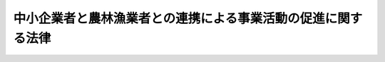 .. _H20HO038:

==============================================================
中小企業者と農林漁業者との連携による事業活動の促進に関する法律
==============================================================

.. raw:: html
    
    
    <b>中小企業者と農林漁業者との連携による事業活動の促進に関する法律<br>
    （平成二十年五月二十三日法律第三十八号）</b><br><br><div align="right">最終改正：平成二四年六月二七日法律第四四号</div><br><a name="0000000000000000000000000000000000000000000000000000000000000000000000000000000"></a>
    <br>
    　<a href="#1000000000001000000000000000000000000000000000000000000000000000000000000000000" target="data">第一章　総則（第一条―第三条）</a>
    <br>
    　<a href="#1000000000002000000000000000000000000000000000000000000000000000000000000000000" target="data">第二章　農商工等連携事業の促進（第四条―第十五条） </a>
    <br>
    　<a href="#1000000000003000000000000000000000000000000000000000000000000000000000000000000" target="data">第三章　雑則（第十六条―第二十条） </a>
    <br>
    　<a href="#1000000000004000000000000000000000000000000000000000000000000000000000000000000" target="data">第四章　罰則（第二十一条） </a>
    <br>
    　<a href="#5000000000000000000000000000000000000000000000000000000000000000000000000000000" target="data">附則</a>
    <br><p>　　　<b><a name="1000000000001000000000000000000000000000000000000000000000000000000000000000000">第一章　総則</a>
    </b>
    </p><p>
    </p><div class="arttitle"><a name="1000000000000000000000000000000000000000000000000100000000000000000000000000000">（目的）</a>
    </div><div class="item"><b>第一条</b>
    <a name="1000000000000000000000000000000000000000000000000100000000001000000000000000000"></a>
    　この法律は、中小企業者と農林漁業者とが有機的に連携し、それぞれの経営資源を有効に活用して行う事業活動を促進することにより、中小企業の経営の向上及び農林漁業経営の改善を図り、もって国民経済の健全な発展に寄与することを目的とする。
    </div>
    
    <p>
    </p><div class="arttitle"><a name="1000000000000000000000000000000000000000000000000200000000000000000000000000000">（定義）</a>
    </div><div class="item"><b>第二条</b>
    <a name="1000000000000000000000000000000000000000000000000200000000001000000000000000000"></a>
    　この法律において「中小企業者」とは、次の各号のいずれかに該当する者をいう。
    <div class="number"><b><a name="1000000000000000000000000000000000000000000000000200000000001000000001000000000">一</a>
    </b>
    　資本金の額又は出資の総額が三億円以下の会社並びに常時使用する従業員の数が三百人以下の会社及び個人であって、製造業、建設業、運輸業その他の業種（次号から第四号までに掲げる業種及び第五号の政令で定める業種を除く。）に属する事業を主たる事業として営むもの
    </div>
    <div class="number"><b><a name="1000000000000000000000000000000000000000000000000200000000001000000002000000000">二</a>
    </b>
    　資本金の額又は出資の総額が一億円以下の会社並びに常時使用する従業員の数が百人以下の会社及び個人であって、卸売業（第五号の政令で定める業種を除く。）に属する事業を主たる事業として営むもの
    </div>
    <div class="number"><b><a name="1000000000000000000000000000000000000000000000000200000000001000000003000000000">三</a>
    </b>
    　資本金の額又は出資の総額が五千万円以下の会社並びに常時使用する従業員の数が百人以下の会社及び個人であって、サービス業（第五号の政令で定める業種を除く。）に属する事業を主たる事業として営むもの
    </div>
    <div class="number"><b><a name="1000000000000000000000000000000000000000000000000200000000001000000004000000000">四</a>
    </b>
    　資本金の額又は出資の総額が五千万円以下の会社並びに常時使用する従業員の数が五十人以下の会社及び個人であって、小売業（次号の政令で定める業種を除く。）に属する事業を主たる事業として営むもの
    </div>
    <div class="number"><b><a name="1000000000000000000000000000000000000000000000000200000000001000000005000000000">五</a>
    </b>
    　資本金の額又は出資の総額がその業種ごとに政令で定める金額以下の会社並びに常時使用する従業員の数がその業種ごとに政令で定める数以下の会社及び個人であって、その政令で定める業種に属する事業を主たる事業として営むもの
    </div>
    <div class="number"><b><a name="1000000000000000000000000000000000000000000000000200000000001000000006000000000">六</a>
    </b>
    　企業組合
    </div>
    <div class="number"><b><a name="1000000000000000000000000000000000000000000000000200000000001000000007000000000">七</a>
    </b>
    　協業組合
    </div>
    <div class="number"><b><a name="1000000000000000000000000000000000000000000000000200000000001000000008000000000">八</a>
    </b>
    　事業協同組合、事業協同小組合、商工組合、協同組合連合会その他の特別の法律により設立された組合及びその連合会であって、政令で定めるもの
    </div>
    </div>
    <div class="item"><b><a name="1000000000000000000000000000000000000000000000000200000000002000000000000000000">２</a>
    </b>
    　この法律において「農林漁業者」とは、農業者、林業者若しくは漁業者又はこれらの者の組織する団体（これらの者が主たる構成員又は出資者となっている法人を含む。）をいう。
    </div>
    <div class="item"><b><a name="1000000000000000000000000000000000000000000000000200000000003000000000000000000">３</a>
    </b>
    　この法律において「経営資源」とは、設備、技術、個人の有する知識及び技能その他の事業活動に活用される資源をいう。
    </div>
    <div class="item"><b><a name="1000000000000000000000000000000000000000000000000200000000004000000000000000000">４</a>
    </b>
    　この法律において「農商工等連携事業」とは、中小企業の経営の向上及び農林漁業経営の改善を図るため、中小企業者（農林漁業以外の事業を営み、又は行う場合における当該中小企業者に限る。以下この条、第四条及び第十六条第一項において同じ。）と農林漁業者とが有機的に連携して実施する事業であって、当該中小企業者及び当該農林漁業者のそれぞれの経営資源を有効に活用して、新商品の開発、生産若しくは需要の開拓又は新役務の開発、提供若しくは需要の開拓を行うものをいう。
    </div>
    <div class="item"><b><a name="1000000000000000000000000000000000000000000000000200000000005000000000000000000">５</a>
    </b>
    　この法律において「外国関係法人等」とは、外国の法令に準拠して設立された法人その他の外国の団体（新たに設立されるものを含む。）であって、中小企業者又は農林漁業者がその経営を実質的に支配していると認められるものとして主務省令で定める関係を持つものをいう。
    </div>
    <div class="item"><b><a name="1000000000000000000000000000000000000000000000000200000000006000000000000000000">６</a>
    </b>
    　この法律において「農商工等連携支援事業」とは、中小企業者と農林漁業者との交流の機会の提供、中小企業者又は農林漁業者に対する農商工等連携事業に関する指導又は助言その他の中小企業者と農林漁業者との有機的な連携を支援する事業をいう。
    </div>
    
    <p>
    </p><div class="arttitle"><a name="1000000000000000000000000000000000000000000000000300000000000000000000000000000">（基本方針）</a>
    </div><div class="item"><b>第三条</b>
    <a name="1000000000000000000000000000000000000000000000000300000000001000000000000000000"></a>
    　主務大臣は、農商工等連携事業の促進に関する基本方針（以下「基本方針」という。）を定めなければならない。
    </div>
    <div class="item"><b><a name="1000000000000000000000000000000000000000000000000300000000002000000000000000000">２</a>
    </b>
    　基本方針には、次に掲げる事項について定めるものとする。
    <div class="number"><b><a name="1000000000000000000000000000000000000000000000000300000000002000000001000000000">一</a>
    </b>
    　農商工等連携事業の促進の意義及び基本的な方向に関する事項
    </div>
    <div class="number"><b><a name="1000000000000000000000000000000000000000000000000300000000002000000002000000000">二</a>
    </b>
    　農商工等連携事業に関する次に掲げる事項<div class="para1"><b>イ</b>　農商工等連携事業の内容に関する事項</div>
    <div class="para1"><b>ロ</b>　農商工等連携事業の実施により中小企業の経営の向上及び農林漁業経営の改善を図るための方策に関する事項</div>
    <div class="para1"><b>ハ</b>　海外において農商工等連携事業が実施される場合における国内の事業基盤の維持その他農商工等連携事業の促進に当たって配慮すべき事項</div>
    
    </div>
    <div class="number"><b><a name="1000000000000000000000000000000000000000000000000300000000002000000003000000000">三</a>
    </b>
    　農商工等連携支援事業に関する次に掲げる事項<div class="para1"><b>イ</b>　農商工等連携支援事業の内容に関する事項</div>
    <div class="para1"><b>ロ</b>　農商工等連携支援事業の促進に当たって配慮すべき事項</div>
    
    </div>
    </div>
    <div class="item"><b><a name="1000000000000000000000000000000000000000000000000300000000003000000000000000000">３</a>
    </b>
    　主務大臣は、基本方針を定め、又はこれを変更しようとするときは、あらかじめ、関係行政機関の長に協議するとともに、食料・農業・農村政策審議会、林政審議会、水産政策審議会及び中小企業政策審議会の意見を聴かなければならない。
    </div>
    <div class="item"><b><a name="1000000000000000000000000000000000000000000000000300000000004000000000000000000">４</a>
    </b>
    　主務大臣は、基本方針を定め、又はこれを変更したときは、遅滞なく、これを公表しなければならない。
    </div>
    
    
    <p>　　　<b><a name="1000000000002000000000000000000000000000000000000000000000000000000000000000000">第二章　農商工等連携事業の促進</a>
    </b>
    </p><p>
    </p><div class="arttitle"><a name="1000000000000000000000000000000000000000000000000400000000000000000000000000000">（農商工等連携事業計画の認定）</a>
    </div><div class="item"><b>第四条</b>
    <a name="1000000000000000000000000000000000000000000000000400000000001000000000000000000"></a>
    　農商工等連携事業を実施しようとする中小企業者及び農林漁業者は、共同して、当該農商工等連携事業に関する計画（中小企業者及び農林漁業者がそれぞれの外国関係法人等の全部又は一部と共同で農商工等連携事業を実施しようとする場合にあっては、当該中小企業者及び農林漁業者が当該外国関係法人等と共同で実施する農商工等連携事業に関するものを含む。以下「農商工等連携事業計画」という。）を作成し、主務省令で定めるところにより、これを主務大臣に提出して、その農商工等連携事業計画が適当である旨の認定を受けることができる。
    </div>
    <div class="item"><b><a name="1000000000000000000000000000000000000000000000000400000000002000000000000000000">２</a>
    </b>
    　農商工等連携事業計画には、次に掲げる事項を記載しなければならない。
    <div class="number"><b><a name="1000000000000000000000000000000000000000000000000400000000002000000001000000000">一</a>
    </b>
    　農商工等連携事業の目標
    </div>
    <div class="number"><b><a name="1000000000000000000000000000000000000000000000000400000000002000000002000000000">二</a>
    </b>
    　農商工等連携事業の内容（当該農商工等連携事業に次に掲げる措置が含まれる場合には、当該措置の内容を含む。）及び実施期間<div class="para1"><b>イ</b>　中小企業者（<a href="/cgi-bin/idxrefer.cgi?H_FILE=%8f%ba%8e%4f%88%ea%96%40%88%ea%81%5a%93%f1&amp;REF_NAME=%94%5f%8b%c6%89%fc%97%c7%8e%91%8b%e0%97%5a%92%ca%96%40&amp;ANCHOR_F=&amp;ANCHOR_T=" target="inyo">農業改良資金融通法</a>
    （昭和三十一年法律第百二号）<a href="/cgi-bin/idxrefer.cgi?H_FILE=%8f%ba%8e%4f%88%ea%96%40%88%ea%81%5a%93%f1&amp;REF_NAME=%91%e6%8e%4f%8f%f0%91%e6%88%ea%8d%80%91%e6%88%ea%8d%86&amp;ANCHOR_F=1000000000000000000000000000000000000000000000000300000000001000000001000000000&amp;ANCHOR_T=1000000000000000000000000000000000000000000000000300000000001000000001000000000#1000000000000000000000000000000000000000000000000300000000001000000001000000000" target="inyo">第三条第一項第一号</a>
    の農業者等（以下「農業者等」という。）を除き、当該中小企業者が団体である場合にあっては、その直接又は間接の構成員（以下「構成員」という。）を含む。）の行う農業者等が実施する<a href="/cgi-bin/idxrefer.cgi?H_FILE=%8f%ba%8e%4f%88%ea%96%40%88%ea%81%5a%93%f1&amp;REF_NAME=%93%af%96%40%91%e6%93%f1%8f%f0&amp;ANCHOR_F=1000000000000000000000000000000000000000000000000200000000000000000000000000000&amp;ANCHOR_T=1000000000000000000000000000000000000000000000000200000000000000000000000000000#1000000000000000000000000000000000000000000000000200000000000000000000000000000" target="inyo">同法第二条</a>
    の農業改良措置（以下「農業改良措置」という。）を支援するための措置（農業経営に必要な施設の設置その他の農林水産省令で定めるものに限る。）</div>
    <div class="para1"><b>ロ</b>　中小企業者（<a href="/cgi-bin/idxrefer.cgi?H_FILE=%8f%ba%8c%dc%88%ea%96%40%8e%6c%93%f1&amp;REF_NAME=%97%d1%8b%c6%81%45%96%d8%8d%de%8e%59%8b%c6%89%fc%91%50%8e%91%8b%e0%8f%95%90%ac%96%40&amp;ANCHOR_F=&amp;ANCHOR_T=" target="inyo">林業・木材産業改善資金助成法</a>
    （昭和五十一年法律第四十二号）<a href="/cgi-bin/idxrefer.cgi?H_FILE=%8f%ba%8c%dc%88%ea%96%40%8e%6c%93%f1&amp;REF_NAME=%91%e6%8e%4f%8f%f0%91%e6%88%ea%8d%80&amp;ANCHOR_F=1000000000000000000000000000000000000000000000000300000000001000000000000000000&amp;ANCHOR_T=1000000000000000000000000000000000000000000000000300000000001000000000000000000#1000000000000000000000000000000000000000000000000300000000001000000000000000000" target="inyo">第三条第一項</a>
    の林業従事者等（以下「林業従事者等」という。）を除き、当該中小企業者が団体である場合にあっては、その構成員を含む。）の行う林業従事者等が実施する<a href="/cgi-bin/idxrefer.cgi?H_FILE=%8f%ba%8c%dc%88%ea%96%40%8e%6c%93%f1&amp;REF_NAME=%93%af%96%40%91%e6%93%f1%8f%f0%91%e6%88%ea%8d%80&amp;ANCHOR_F=1000000000000000000000000000000000000000000000000200000000001000000000000000000&amp;ANCHOR_T=1000000000000000000000000000000000000000000000000200000000001000000000000000000#1000000000000000000000000000000000000000000000000200000000001000000000000000000" target="inyo">同法第二条第一項</a>
    の林業・木材産業改善措置（林業経営又は木材産業経営の改善を目的として新たな林業部門若しくは木材産業部門の経営を開始し、又は林産物の新たな生産若しくは販売の方式を導入することに限る。以下「林業・木材産業改善措置」という。）を支援するための措置（林業経営又は木材産業経営に必要な施設の設置その他の農林水産省令で定めるものに限る。）</div>
    <div class="para1"><b>ハ</b>　中小企業者（<a href="/cgi-bin/idxrefer.cgi?H_FILE=%8f%ba%8c%dc%8e%6c%96%40%93%f1%8c%dc&amp;REF_NAME=%89%88%8a%dd%8b%99%8b%c6%89%fc%91%50%8e%91%8b%e0%8f%95%90%ac%96%40&amp;ANCHOR_F=&amp;ANCHOR_T=" target="inyo">沿岸漁業改善資金助成法</a>
    （昭和五十四年法律第二十五号）<a href="/cgi-bin/idxrefer.cgi?H_FILE=%8f%ba%8c%dc%8e%6c%96%40%93%f1%8c%dc&amp;REF_NAME=%91%e6%8e%4f%8f%f0%91%e6%88%ea%8d%80&amp;ANCHOR_F=1000000000000000000000000000000000000000000000000300000000001000000000000000000&amp;ANCHOR_T=1000000000000000000000000000000000000000000000000300000000001000000000000000000#1000000000000000000000000000000000000000000000000300000000001000000000000000000" target="inyo">第三条第一項</a>
    の沿岸漁業従事者等（以下「沿岸漁業従事者等」という。）を除き、当該中小企業者が団体である場合にあっては、その構成員を含む。）の行う沿岸漁業従事者等が実施する<a href="/cgi-bin/idxrefer.cgi?H_FILE=%8f%ba%8c%dc%8e%6c%96%40%93%f1%8c%dc&amp;REF_NAME=%93%af%96%40%91%e6%93%f1%8f%f0%91%e6%93%f1%8d%80&amp;ANCHOR_F=1000000000000000000000000000000000000000000000000200000000002000000000000000000&amp;ANCHOR_T=1000000000000000000000000000000000000000000000000200000000002000000000000000000#1000000000000000000000000000000000000000000000000200000000002000000000000000000" target="inyo">同法第二条第二項</a>
    の沿岸漁業の経営の改善を促進するために普及を図る必要があると認められる近代的な漁業技術その他合理的な漁業生産方式の導入（当該漁業技術又は当該漁業生産方式の導入と併せ行う水産物の合理的な加工方式の導入を含む。）を支援するための措置（沿岸漁業経営に必要な機器の設置その他の農林水産省令で定めるものに限る。）</div>
    
    </div>
    <div class="number"><b><a name="1000000000000000000000000000000000000000000000000400000000002000000003000000000">三</a>
    </b>
    　農商工等連携事業を実施するために必要な資金の額及びその調達方法
    </div>
    </div>
    <div class="item"><b><a name="1000000000000000000000000000000000000000000000000400000000003000000000000000000">３</a>
    </b>
    　主務大臣は、第一項の認定の申請があった場合において、当該申請に係る農商工等連携事業計画が次の各号のいずれにも適合するものであると認めるときは、その認定をするものとする。
    <div class="number"><b><a name="1000000000000000000000000000000000000000000000000400000000003000000001000000000">一</a>
    </b>
    　前項第一号及び第二号に掲げる事項が基本方針に照らして適切なものであること。
    </div>
    <div class="number"><b><a name="1000000000000000000000000000000000000000000000000400000000003000000002000000000">二</a>
    </b>
    　当該農商工等連携事業に係る新商品の開発、生産若しくは需要の開拓又は新役務の開発、提供若しくは需要の開拓により、当該農商工等連携事業を実施しようとする中小企業者の経営の向上及び農林漁業者の農林漁業経営の改善が行われるものであること。
    </div>
    <div class="number"><b><a name="1000000000000000000000000000000000000000000000000400000000003000000003000000000">三</a>
    </b>
    　前項第二号及び第三号に掲げる事項が農商工等連携事業を円滑かつ確実に遂行するために適切なものであること。
    </div>
    </div>
    
    <p>
    </p><div class="arttitle"><a name="1000000000000000000000000000000000000000000000000500000000000000000000000000000">（農商工等連携事業計画の変更等）</a>
    </div><div class="item"><b>第五条</b>
    <a name="1000000000000000000000000000000000000000000000000500000000001000000000000000000"></a>
    　前条第一項の認定を受けた者（以下「認定農商工等連携事業者」という。）は、当該認定に係る農商工等連携事業計画を変更しようとするときは、主務省令で定めるところにより、主務大臣の認定を受けなければならない。ただし、主務省令で定める軽微な変更については、この限りでない。
    </div>
    <div class="item"><b><a name="1000000000000000000000000000000000000000000000000500000000002000000000000000000">２</a>
    </b>
    　認定農商工等連携事業者は、前項ただし書の主務省令で定める軽微な変更をしたときは、遅滞なく、その旨を主務大臣に届け出なければならない。
    </div>
    <div class="item"><b><a name="1000000000000000000000000000000000000000000000000500000000003000000000000000000">３</a>
    </b>
    　主務大臣は、前条第一項の認定に係る農商工等連携事業計画（前二項の規定による変更の認定があったときは、その変更後のもの。以下「認定農商工等連携事業計画」という。）に従って農商工等連携事業が実施されていないと認めるときは、その認定を取り消すことができる。
    </div>
    <div class="item"><b><a name="1000000000000000000000000000000000000000000000000500000000004000000000000000000">４</a>
    </b>
    　前条第三項の規定は、第一項の認定について準用する。
    </div>
    
    <p>
    </p><div class="arttitle"><a name="1000000000000000000000000000000000000000000000000600000000000000000000000000000">（農商工等連携支援事業計画の認定）</a>
    </div><div class="item"><b>第六条</b>
    <a name="1000000000000000000000000000000000000000000000000600000000001000000000000000000"></a>
    　一般社団法人若しくは一般財団法人（一般社団法人にあってはその社員総会における議決権の二分の一以上を中小企業者が有しているもの、一般財団法人にあっては設立に際して拠出された財産の価額の二分の一以上が中小企業者により拠出されているものに限る。）又は<a href="/cgi-bin/idxrefer.cgi?H_FILE=%95%bd%88%ea%81%5a%96%40%8e%b5&amp;REF_NAME=%93%c1%92%e8%94%f1%89%63%97%98%8a%88%93%ae%91%a3%90%69%96%40&amp;ANCHOR_F=&amp;ANCHOR_T=" target="inyo">特定非営利活動促進法</a>
    （平成十年法律第七号）<a href="/cgi-bin/idxrefer.cgi?H_FILE=%95%bd%88%ea%81%5a%96%40%8e%b5&amp;REF_NAME=%91%e6%93%f1%8f%f0%91%e6%93%f1%8d%80&amp;ANCHOR_F=1000000000000000000000000000000000000000000000000200000000002000000000000000000&amp;ANCHOR_T=1000000000000000000000000000000000000000000000000200000000002000000000000000000#1000000000000000000000000000000000000000000000000200000000002000000000000000000" target="inyo">第二条第二項</a>
    に規定する特定非営利活動法人（その社員総会における表決権の二分の一以上を中小企業者が有しているものに限る。）は、農商工等連携支援事業に関する計画（以下「農商工等連携支援事業計画」という。）を作成し、主務省令で定めるところにより、これを主務大臣に提出して、その農商工等連携支援事業計画が適当である旨の認定を受けることができる。
    </div>
    <div class="item"><b><a name="1000000000000000000000000000000000000000000000000600000000002000000000000000000">２</a>
    </b>
    　農商工等連携支援事業計画には、次に掲げる事項を記載しなければならない。
    <div class="number"><b><a name="1000000000000000000000000000000000000000000000000600000000002000000001000000000">一</a>
    </b>
    　農商工等連携支援事業の目標
    </div>
    <div class="number"><b><a name="1000000000000000000000000000000000000000000000000600000000002000000002000000000">二</a>
    </b>
    　農商工等連携支援事業の内容及び実施期間
    </div>
    <div class="number"><b><a name="1000000000000000000000000000000000000000000000000600000000002000000003000000000">三</a>
    </b>
    　農商工等連携支援事業を実施するために必要な資金の額及びその調達方法
    </div>
    </div>
    <div class="item"><b><a name="1000000000000000000000000000000000000000000000000600000000003000000000000000000">３</a>
    </b>
    　主務大臣は、第一項の認定の申請があった場合において、当該申請に係る農商工等連携支援事業計画が次の各号のいずれにも適合するものであると認めるときは、その認定をするものとする。
    <div class="number"><b><a name="1000000000000000000000000000000000000000000000000600000000003000000001000000000">一</a>
    </b>
    　前項第一号及び第二号に掲げる事項が基本方針に照らして適切なものであること。
    </div>
    <div class="number"><b><a name="1000000000000000000000000000000000000000000000000600000000003000000002000000000">二</a>
    </b>
    　前項第二号及び第三号に掲げる事項が農商工等連携支援事業を円滑かつ確実に遂行するために適切なものであること。
    </div>
    </div>
    
    <p>
    </p><div class="arttitle"><a name="1000000000000000000000000000000000000000000000000700000000000000000000000000000">（農商工等連携支援事業計画の変更等）</a>
    </div><div class="item"><b>第七条</b>
    <a name="1000000000000000000000000000000000000000000000000700000000001000000000000000000"></a>
    　前条第一項の認定を受けた者（以下「認定農商工等連携支援事業者」という。）は、当該認定に係る農商工等連携支援事業計画を変更しようとするときは、主務省令で定めるところにより、主務大臣の認定を受けなければならない。
    </div>
    <div class="item"><b><a name="1000000000000000000000000000000000000000000000000700000000002000000000000000000">２</a>
    </b>
    　主務大臣は、前条第一項の認定に係る農商工等連携支援事業計画（前項の規定による変更の認定があったときは、その変更後のもの。以下「認定農商工等連携支援事業計画」という。）に従って農商工等連携支援事業が実施されていないと認めるときは、その認定を取り消すことができる。
    </div>
    <div class="item"><b><a name="1000000000000000000000000000000000000000000000000700000000003000000000000000000">３</a>
    </b>
    　前条第三項の規定は、第一項の認定について準用する。
    </div>
    
    <p>
    </p><div class="arttitle"><a name="1000000000000000000000000000000000000000000000000800000000000000000000000000000">（</a><a href="/cgi-bin/idxrefer.cgi?H_FILE=%8f%ba%93%f1%8c%dc%96%40%93%f1%98%5a%8e%6c&amp;REF_NAME=%92%86%8f%ac%8a%e9%8b%c6%90%4d%97%70%95%db%8c%af%96%40&amp;ANCHOR_F=&amp;ANCHOR_T=" target="inyo">中小企業信用保険法</a>
    の特例）
    </div><div class="item"><b>第八条</b>
    <a name="1000000000000000000000000000000000000000000000000800000000001000000000000000000"></a>
    　<a href="/cgi-bin/idxrefer.cgi?H_FILE=%8f%ba%93%f1%8c%dc%96%40%93%f1%98%5a%8e%6c&amp;REF_NAME=%92%86%8f%ac%8a%e9%8b%c6%90%4d%97%70%95%db%8c%af%96%40&amp;ANCHOR_F=&amp;ANCHOR_T=" target="inyo">中小企業信用保険法</a>
    （昭和二十五年法律第二百六十四号）<a href="/cgi-bin/idxrefer.cgi?H_FILE=%8f%ba%93%f1%8c%dc%96%40%93%f1%98%5a%8e%6c&amp;REF_NAME=%91%e6%8e%4f%8f%f0%91%e6%88%ea%8d%80&amp;ANCHOR_F=1000000000000000000000000000000000000000000000000300000000001000000000000000000&amp;ANCHOR_T=1000000000000000000000000000000000000000000000000300000000001000000000000000000#1000000000000000000000000000000000000000000000000300000000001000000000000000000" target="inyo">第三条第一項</a>
    に規定する普通保険（以下「普通保険」という。）、<a href="/cgi-bin/idxrefer.cgi?H_FILE=%8f%ba%93%f1%8c%dc%96%40%93%f1%98%5a%8e%6c&amp;REF_NAME=%93%af%96%40%91%e6%8e%4f%8f%f0%82%cc%93%f1%91%e6%88%ea%8d%80&amp;ANCHOR_F=1000000000000000000000000000000000000000000000000300200000001000000000000000000&amp;ANCHOR_T=1000000000000000000000000000000000000000000000000300200000001000000000000000000#1000000000000000000000000000000000000000000000000300200000001000000000000000000" target="inyo">同法第三条の二第一項</a>
    に規定する無担保保険（以下「無担保保険」という。）、<a href="/cgi-bin/idxrefer.cgi?H_FILE=%8f%ba%93%f1%8c%dc%96%40%93%f1%98%5a%8e%6c&amp;REF_NAME=%93%af%96%40%91%e6%8e%4f%8f%f0%82%cc%8e%4f%91%e6%88%ea%8d%80&amp;ANCHOR_F=1000000000000000000000000000000000000000000000000300300000001000000000000000000&amp;ANCHOR_T=1000000000000000000000000000000000000000000000000300300000001000000000000000000#1000000000000000000000000000000000000000000000000300300000001000000000000000000" target="inyo">同法第三条の三第一項</a>
    に規定する特別小口保険（以下「特別小口保険」という。）又は<a href="/cgi-bin/idxrefer.cgi?H_FILE=%8f%ba%93%f1%8c%dc%96%40%93%f1%98%5a%8e%6c&amp;REF_NAME=%93%af%96%40%91%e6%8e%4f%8f%f0%82%cc%8e%6c%91%e6%88%ea%8d%80&amp;ANCHOR_F=1000000000000000000000000000000000000000000000000300400000001000000000000000000&amp;ANCHOR_T=1000000000000000000000000000000000000000000000000300400000001000000000000000000#1000000000000000000000000000000000000000000000000300400000001000000000000000000" target="inyo">同法第三条の四第一項</a>
    に規定する流動資産担保保険（以下「流動資産担保保険」という。）の保険関係であって、農商工等連携事業関連保証（<a href="/cgi-bin/idxrefer.cgi?H_FILE=%8f%ba%93%f1%8c%dc%96%40%93%f1%98%5a%8e%6c&amp;REF_NAME=%93%af%96%40%91%e6%8e%4f%8f%f0%91%e6%88%ea%8d%80&amp;ANCHOR_F=1000000000000000000000000000000000000000000000000300000000001000000000000000000&amp;ANCHOR_T=1000000000000000000000000000000000000000000000000300000000001000000000000000000#1000000000000000000000000000000000000000000000000300000000001000000000000000000" target="inyo">同法第三条第一項</a>
    、第三条の二第一項、第三条の三第一項又は第三条の四第一項に規定する債務の保証であって、認定農商工等連携事業計画に従って実施される農商工等連携事業（以下「認定農商工等連携事業」という。）に必要な資金に係るものをいう。以下同じ。）を受けた中小企業者に係るものについての次の表の上欄に掲げる<a href="/cgi-bin/idxrefer.cgi?H_FILE=%8f%ba%93%f1%8c%dc%96%40%93%f1%98%5a%8e%6c&amp;REF_NAME=%93%af%96%40&amp;ANCHOR_F=&amp;ANCHOR_T=" target="inyo">同法</a>
    の規定の適用については、これらの規定中同表の中欄に掲げる字句は、同表の下欄に掲げる字句とする。<br><table border><tr valign="top"><td>
    第三条第一項</td>
    <td>
    保険価額の合計額が</td>
    <td>
    中小企業者と農林漁業者との連携による事業活動の促進に関する法律第八条第一項に規定する農商工等連携事業関連保証（以下「農商工等連携事業関連保証」という。）に係る保険関係の保険価額の合計額とその他の保険関係の保険価額の合計額とがそれぞれ</td>
    </tr><tr valign="top"><td>
    第三条の二第一項、第三条の三第一項及び第三条の四第一項</td>
    <td>
    保険価額の合計額が</td>
    <td>
    農商工等連携事業関連保証に係る保険関係の保険価額の合計額とその他の保険関係の保険価額の合計額とがそれぞれ</td>
    </tr><tr valign="top"><td rowspan="2">
    第三条の二第三項及び第三条の四第二項</td>
    <td>
    当該借入金の額のうち</td>
    <td>
    農商工等連携事業関連保証及びその他の保証ごとに、それぞれ当該借入金の額のうち</td>
    </tr><tr valign="top"><td>
    当該債務者</td>
    <td>
    農商工等連携事業関連保証及びその他の保証ごとに、当該債務者</td>
    </tr><tr valign="top"><td rowspan="2">
    第三条の三第二項</td>
    <td>
    当該保証をした</td>
    <td>
    農商工等連携事業関連保証及びその他の保証ごとに、それぞれ当該保証をした</td>
    </tr><tr valign="top"><td>
    当該債務者</td>
    <td>
    農商工等連携事業関連保証及びその他の保証ごとに、当該債務者</td>
    </tr></table><br></div>
    <div class="item"><b><a name="1000000000000000000000000000000000000000000000000800000000002000000000000000000">２</a>
    </b>
    　<a href="/cgi-bin/idxrefer.cgi?H_FILE=%8f%ba%93%f1%8c%dc%96%40%93%f1%98%5a%8e%6c&amp;REF_NAME=%92%86%8f%ac%8a%e9%8b%c6%90%4d%97%70%95%db%8c%af%96%40%91%e6%8e%4f%8f%f0%82%cc%8e%b5%91%e6%88%ea%8d%80&amp;ANCHOR_F=1000000000000000000000000000000000000000000000000300700000001000000000000000000&amp;ANCHOR_T=1000000000000000000000000000000000000000000000000300700000001000000000000000000#1000000000000000000000000000000000000000000000000300700000001000000000000000000" target="inyo">中小企業信用保険法第三条の七第一項</a>
    に規定する海外投資関係保険の保険関係であって、農商工等連携事業関連保証を受けた中小企業者に係るものについての<a href="/cgi-bin/idxrefer.cgi?H_FILE=%8f%ba%93%f1%8c%dc%96%40%93%f1%98%5a%8e%6c&amp;REF_NAME=%93%af%8d%80&amp;ANCHOR_F=1000000000000000000000000000000000000000000000000300700000001000000000000000000&amp;ANCHOR_T=1000000000000000000000000000000000000000000000000300700000001000000000000000000#1000000000000000000000000000000000000000000000000300700000001000000000000000000" target="inyo">同項</a>
    及び<a href="/cgi-bin/idxrefer.cgi?H_FILE=%8f%ba%93%f1%8c%dc%96%40%93%f1%98%5a%8e%6c&amp;REF_NAME=%93%af%8f%f0%91%e6%93%f1%8d%80&amp;ANCHOR_F=1000000000000000000000000000000000000000000000000300700000002000000000000000000&amp;ANCHOR_T=1000000000000000000000000000000000000000000000000300700000002000000000000000000#1000000000000000000000000000000000000000000000000300700000002000000000000000000" target="inyo">同条第二項</a>
    の規定の適用については、<a href="/cgi-bin/idxrefer.cgi?H_FILE=%8f%ba%93%f1%8c%dc%96%40%93%f1%98%5a%8e%6c&amp;REF_NAME=%93%af%8f%f0%91%e6%88%ea%8d%80&amp;ANCHOR_F=1000000000000000000000000000000000000000000000000300700000001000000000000000000&amp;ANCHOR_T=1000000000000000000000000000000000000000000000000300700000001000000000000000000#1000000000000000000000000000000000000000000000000300700000001000000000000000000" target="inyo">同条第一項</a>
    中「二億円」とあるのは「四億円（中小企業者と農林漁業者との連携による事業活動の促進に関する法律第八条第一項に規定する認定農商工等連携事業に必要な資金（以下「農商工等連携事業資金」という。）以外の資金に係る債務の保証に係る保険関係については、二億円）」と、「四億円」とあるのは「六億円（農商工等連携事業資金以外の資金に係る債務の保証に係る保険関係については、四億円）」と、同条第二項中「二億円」とあるのは「四億円（農商工等連携事業資金以外の資金に係る債務の保証に係る保険関係については、二億円）」とする。
    </div>
    <div class="item"><b><a name="1000000000000000000000000000000000000000000000000800000000003000000000000000000">３</a>
    </b>
    　<a href="/cgi-bin/idxrefer.cgi?H_FILE=%8f%ba%93%f1%8c%dc%96%40%93%f1%98%5a%8e%6c&amp;REF_NAME=%92%86%8f%ac%8a%e9%8b%c6%90%4d%97%70%95%db%8c%af%96%40%91%e6%8e%4f%8f%f0%82%cc%94%aa%91%e6%88%ea%8d%80&amp;ANCHOR_F=1000000000000000000000000000000000000000000000000300800000001000000000000000000&amp;ANCHOR_T=1000000000000000000000000000000000000000000000000300800000001000000000000000000#1000000000000000000000000000000000000000000000000300800000001000000000000000000" target="inyo">中小企業信用保険法第三条の八第一項</a>
    に規定する新事業開拓保険の保険関係であって、農商工等連携事業関連保証を受けた中小企業者に係るものについての<a href="/cgi-bin/idxrefer.cgi?H_FILE=%8f%ba%93%f1%8c%dc%96%40%93%f1%98%5a%8e%6c&amp;REF_NAME=%93%af%8d%80&amp;ANCHOR_F=1000000000000000000000000000000000000000000000000300800000001000000000000000000&amp;ANCHOR_T=1000000000000000000000000000000000000000000000000300800000001000000000000000000#1000000000000000000000000000000000000000000000000300800000001000000000000000000" target="inyo">同項</a>
    及び<a href="/cgi-bin/idxrefer.cgi?H_FILE=%8f%ba%93%f1%8c%dc%96%40%93%f1%98%5a%8e%6c&amp;REF_NAME=%93%af%8f%f0%91%e6%93%f1%8d%80&amp;ANCHOR_F=1000000000000000000000000000000000000000000000000300800000002000000000000000000&amp;ANCHOR_T=1000000000000000000000000000000000000000000000000300800000002000000000000000000#1000000000000000000000000000000000000000000000000300800000002000000000000000000" target="inyo">同条第二項</a>
    の規定の適用については、<a href="/cgi-bin/idxrefer.cgi?H_FILE=%8f%ba%93%f1%8c%dc%96%40%93%f1%98%5a%8e%6c&amp;REF_NAME=%93%af%8f%f0%91%e6%88%ea%8d%80&amp;ANCHOR_F=1000000000000000000000000000000000000000000000000300800000001000000000000000000&amp;ANCHOR_T=1000000000000000000000000000000000000000000000000300800000001000000000000000000#1000000000000000000000000000000000000000000000000300800000001000000000000000000" target="inyo">同条第一項</a>
    中「二億円」とあるのは「四億円（中小企業者と農林漁業者との連携による事業活動の促進に関する法律第八条第一項に規定する認定農商工等連携事業に必要な資金（以下「農商工等連携事業資金」という。）以外の資金に係る債務の保証に係る保険関係については、二億円）」と、「四億円」とあるのは「六億円（農商工等連携事業資金以外の資金に係る債務の保証に係る保険関係については、四億円）」と、同条第二項中「二億円」とあるのは「四億円（農商工等連携事業資金以外の資金に係る債務の保証に係る保険関係については、二億円）」とする。
    </div>
    <div class="item"><b><a name="1000000000000000000000000000000000000000000000000800000000004000000000000000000">４</a>
    </b>
    　普通保険の保険関係であって、農商工等連携事業関連保証に係るものについての<a href="/cgi-bin/idxrefer.cgi?H_FILE=%8f%ba%93%f1%8c%dc%96%40%93%f1%98%5a%8e%6c&amp;REF_NAME=%92%86%8f%ac%8a%e9%8b%c6%90%4d%97%70%95%db%8c%af%96%40%91%e6%8e%4f%8f%f0%91%e6%93%f1%8d%80&amp;ANCHOR_F=1000000000000000000000000000000000000000000000000300000000002000000000000000000&amp;ANCHOR_T=1000000000000000000000000000000000000000000000000300000000002000000000000000000#1000000000000000000000000000000000000000000000000300000000002000000000000000000" target="inyo">中小企業信用保険法第三条第二項</a>
    及び<a href="/cgi-bin/idxrefer.cgi?H_FILE=%8f%ba%93%f1%8c%dc%96%40%93%f1%98%5a%8e%6c&amp;REF_NAME=%91%e6%8c%dc%8f%f0&amp;ANCHOR_F=1000000000000000000000000000000000000000000000000500000000000000000000000000000&amp;ANCHOR_T=1000000000000000000000000000000000000000000000000500000000000000000000000000000#1000000000000000000000000000000000000000000000000500000000000000000000000000000" target="inyo">第五条</a>
    の規定の適用については、<a href="/cgi-bin/idxrefer.cgi?H_FILE=%8f%ba%93%f1%8c%dc%96%40%93%f1%98%5a%8e%6c&amp;REF_NAME=%93%af%96%40%91%e6%8e%4f%8f%f0%91%e6%93%f1%8d%80&amp;ANCHOR_F=1000000000000000000000000000000000000000000000000300000000002000000000000000000&amp;ANCHOR_T=1000000000000000000000000000000000000000000000000300000000002000000000000000000#1000000000000000000000000000000000000000000000000300000000002000000000000000000" target="inyo">同法第三条第二項</a>
    中「百分の七十」とあり、及び<a href="/cgi-bin/idxrefer.cgi?H_FILE=%8f%ba%93%f1%8c%dc%96%40%93%f1%98%5a%8e%6c&amp;REF_NAME=%93%af%96%40%91%e6%8c%dc%8f%f0&amp;ANCHOR_F=1000000000000000000000000000000000000000000000000500000000000000000000000000000&amp;ANCHOR_T=1000000000000000000000000000000000000000000000000500000000000000000000000000000#1000000000000000000000000000000000000000000000000500000000000000000000000000000" target="inyo">同法第五条</a>
    中「百分の七十（無担保保険、特別小口保険、流動資産担保保険、公害防止保険、エネルギー対策保険、海外投資関係保険、新事業開拓保険、事業再生保険及び特定社債保険にあつては、百分の八十）」とあるのは、「百分の八十」とする。
    </div>
    <div class="item"><b><a name="1000000000000000000000000000000000000000000000000800000000005000000000000000000">５</a>
    </b>
    　普通保険、無担保保険、特別小口保険又は流動資産担保保険の保険関係であって、農商工等連携事業関連保証に係るものについての保険料の額は、<a href="/cgi-bin/idxrefer.cgi?H_FILE=%8f%ba%93%f1%8c%dc%96%40%93%f1%98%5a%8e%6c&amp;REF_NAME=%92%86%8f%ac%8a%e9%8b%c6%90%4d%97%70%95%db%8c%af%96%40%91%e6%8e%6c%8f%f0&amp;ANCHOR_F=1000000000000000000000000000000000000000000000000400000000000000000000000000000&amp;ANCHOR_T=1000000000000000000000000000000000000000000000000400000000000000000000000000000#1000000000000000000000000000000000000000000000000400000000000000000000000000000" target="inyo">中小企業信用保険法第四条</a>
    の規定にかかわらず、保険金額に年百分の二以内において政令で定める率を乗じて得た額とする。
    </div>
    <div class="item"><b><a name="1000000000000000000000000000000000000000000000000800000000006000000000000000000">６</a>
    </b>
    　認定農商工等連携支援事業者であって、当該認定農商工等連携支援事業計画に基づく農商工等連携支援事業（以下「認定農商工等連携支援事業」という。）の実施に必要な資金に係る<a href="/cgi-bin/idxrefer.cgi?H_FILE=%8f%ba%93%f1%8c%dc%96%40%93%f1%98%5a%8e%6c&amp;REF_NAME=%92%86%8f%ac%8a%e9%8b%c6%90%4d%97%70%95%db%8c%af%96%40%91%e6%8e%4f%8f%f0%91%e6%88%ea%8d%80&amp;ANCHOR_F=1000000000000000000000000000000000000000000000000300000000001000000000000000000&amp;ANCHOR_T=1000000000000000000000000000000000000000000000000300000000001000000000000000000#1000000000000000000000000000000000000000000000000300000000001000000000000000000" target="inyo">中小企業信用保険法第三条第一項</a>
    又は<a href="/cgi-bin/idxrefer.cgi?H_FILE=%8f%ba%93%f1%8c%dc%96%40%93%f1%98%5a%8e%6c&amp;REF_NAME=%91%e6%8e%4f%8f%f0%82%cc%93%f1%91%e6%88%ea%8d%80&amp;ANCHOR_F=1000000000000000000000000000000000000000000000000300200000001000000000000000000&amp;ANCHOR_T=1000000000000000000000000000000000000000000000000300200000001000000000000000000#1000000000000000000000000000000000000000000000000300200000001000000000000000000" target="inyo">第三条の二第一項</a>
    に規定する債務の保証を受けたものについては、当該認定農商工等連携支援事業者を<a href="/cgi-bin/idxrefer.cgi?H_FILE=%8f%ba%93%f1%8c%dc%96%40%93%f1%98%5a%8e%6c&amp;REF_NAME=%93%af%96%40%91%e6%93%f1%8f%f0%91%e6%88%ea%8d%80&amp;ANCHOR_F=1000000000000000000000000000000000000000000000000200000000001000000000000000000&amp;ANCHOR_T=1000000000000000000000000000000000000000000000000200000000001000000000000000000#1000000000000000000000000000000000000000000000000200000000001000000000000000000" target="inyo">同法第二条第一項</a>
    の中小企業者とみなして、<a href="/cgi-bin/idxrefer.cgi?H_FILE=%8f%ba%93%f1%8c%dc%96%40%93%f1%98%5a%8e%6c&amp;REF_NAME=%93%af%96%40%91%e6%8e%4f%8f%f0&amp;ANCHOR_F=1000000000000000000000000000000000000000000000000300000000000000000000000000000&amp;ANCHOR_T=1000000000000000000000000000000000000000000000000300000000000000000000000000000#1000000000000000000000000000000000000000000000000300000000000000000000000000000" target="inyo">同法第三条</a>
    、第三条の二及び第四条から第八条までの規定を適用する。この場合において、<a href="/cgi-bin/idxrefer.cgi?H_FILE=%8f%ba%93%f1%8c%dc%96%40%93%f1%98%5a%8e%6c&amp;REF_NAME=%93%af%96%40%91%e6%8e%4f%8f%f0%91%e6%88%ea%8d%80&amp;ANCHOR_F=1000000000000000000000000000000000000000000000000300000000001000000000000000000&amp;ANCHOR_T=1000000000000000000000000000000000000000000000000300000000001000000000000000000#1000000000000000000000000000000000000000000000000300000000001000000000000000000" target="inyo">同法第三条第一項</a>
    及び<a href="/cgi-bin/idxrefer.cgi?H_FILE=%8f%ba%93%f1%8c%dc%96%40%93%f1%98%5a%8e%6c&amp;REF_NAME=%91%e6%8e%4f%8f%f0%82%cc%93%f1%91%e6%88%ea%8d%80&amp;ANCHOR_F=1000000000000000000000000000000000000000000000000300200000001000000000000000000&amp;ANCHOR_T=1000000000000000000000000000000000000000000000000300200000001000000000000000000#1000000000000000000000000000000000000000000000000300200000001000000000000000000" target="inyo">第三条の二第一項</a>
    の規定の適用については、これらの規定中「借入れ」とあるのは、「中小企業者と農林漁業者との連携による事業活動の促進に関する法律第七条第二項に規定する認定農商工等連携支援事業計画に基づく事業の実施に必要な資金の借入れ」とする。
    </div>
    
    <p>
    </p><div class="arttitle"><a name="1000000000000000000000000000000000000000000000000900000000000000000000000000000">（</a><a href="/cgi-bin/idxrefer.cgi?H_FILE=%8f%ba%8e%4f%88%ea%96%40%88%ea%88%ea%8c%dc&amp;REF_NAME=%8f%ac%8b%4b%96%cd%8a%e9%8b%c6%8e%d2%93%99%90%dd%94%f5%93%b1%93%fc%8e%91%8b%e0%8f%95%90%ac%96%40&amp;ANCHOR_F=&amp;ANCHOR_T=" target="inyo">小規模企業者等設備導入資金助成法</a>
    の特例）
    </div><div class="item"><b>第九条</b>
    <a name="1000000000000000000000000000000000000000000000000900000000001000000000000000000"></a>
    　<a href="/cgi-bin/idxrefer.cgi?H_FILE=%8f%ba%8e%4f%88%ea%96%40%88%ea%88%ea%8c%dc&amp;REF_NAME=%8f%ac%8b%4b%96%cd%8a%e9%8b%c6%8e%d2%93%99%90%dd%94%f5%93%b1%93%fc%8e%91%8b%e0%8f%95%90%ac%96%40&amp;ANCHOR_F=&amp;ANCHOR_T=" target="inyo">小規模企業者等設備導入資金助成法</a>
    （昭和三十一年法律第百十五号）<a href="/cgi-bin/idxrefer.cgi?H_FILE=%8f%ba%8e%4f%88%ea%96%40%88%ea%88%ea%8c%dc&amp;REF_NAME=%91%e6%8e%4f%8f%f0%91%e6%88%ea%8d%80&amp;ANCHOR_F=1000000000000000000000000000000000000000000000000300000000001000000000000000000&amp;ANCHOR_T=1000000000000000000000000000000000000000000000000300000000001000000000000000000#1000000000000000000000000000000000000000000000000300000000001000000000000000000" target="inyo">第三条第一項</a>
    に規定する小規模企業者等設備導入資金貸付事業に係る貸付金の貸付けを受けて<a href="/cgi-bin/idxrefer.cgi?H_FILE=%8f%ba%8e%4f%88%ea%96%40%88%ea%88%ea%8c%dc&amp;REF_NAME=%93%af%96%40%91%e6%93%f1%8f%f0%91%e6%8e%6c%8d%80&amp;ANCHOR_F=1000000000000000000000000000000000000000000000000200000000004000000000000000000&amp;ANCHOR_T=1000000000000000000000000000000000000000000000000200000000004000000000000000000#1000000000000000000000000000000000000000000000000200000000004000000000000000000" target="inyo">同法第二条第四項</a>
    に規定する貸与機関（以下「貸与機関」という。）が行う<a href="/cgi-bin/idxrefer.cgi?H_FILE=%8f%ba%8e%4f%88%ea%96%40%88%ea%88%ea%8c%dc&amp;REF_NAME=%93%af%8f%f0%91%e6%8c%dc%8d%80&amp;ANCHOR_F=1000000000000000000000000000000000000000000000000200000000005000000000000000000&amp;ANCHOR_T=1000000000000000000000000000000000000000000000000200000000005000000000000000000#1000000000000000000000000000000000000000000000000200000000005000000000000000000" target="inyo">同条第五項</a>
    に規定する設備資金貸付事業（以下「設備資金貸付事業」という。）に係る貸付金であって、認定農商工等連携事業計画に従って<a href="/cgi-bin/idxrefer.cgi?H_FILE=%8f%ba%8e%4f%88%ea%96%40%88%ea%88%ea%8c%dc&amp;REF_NAME=%93%af%8f%f0%91%e6%88%ea%8d%80&amp;ANCHOR_F=1000000000000000000000000000000000000000000000000200000000001000000000000000000&amp;ANCHOR_T=1000000000000000000000000000000000000000000000000200000000001000000000000000000#1000000000000000000000000000000000000000000000000200000000001000000000000000000" target="inyo">同条第一項</a>
    に規定する小規模企業者等が設置する設備又は取得するプログラム使用権（<a href="/cgi-bin/idxrefer.cgi?H_FILE=%8f%ba%8e%4f%88%ea%96%40%88%ea%88%ea%8c%dc&amp;REF_NAME=%93%af%8f%f0%91%e6%8e%b5%8d%80&amp;ANCHOR_F=1000000000000000000000000000000000000000000000000200000000007000000000000000000&amp;ANCHOR_T=1000000000000000000000000000000000000000000000000200000000007000000000000000000#1000000000000000000000000000000000000000000000000200000000007000000000000000000" target="inyo">同条第七項</a>
    に規定するプログラム使用権をいう。）に係るものについては、<a href="/cgi-bin/idxrefer.cgi?H_FILE=%8f%ba%8e%4f%88%ea%96%40%88%ea%88%ea%8c%dc&amp;REF_NAME=%93%af%96%40%91%e6%8e%6c%8f%f0%91%e6%93%f1%8d%80&amp;ANCHOR_F=1000000000000000000000000000000000000000000000000400000000002000000000000000000&amp;ANCHOR_T=1000000000000000000000000000000000000000000000000400000000002000000000000000000#1000000000000000000000000000000000000000000000000400000000002000000000000000000" target="inyo">同法第四条第二項</a>
    の規定にかかわらず、一の借主に対して貸し付けることができる設備資金貸付事業に係る貸付金の金額は、一の設備又は一のプログラム使用権につき、貸与機関が必要と認めた金額の三分の二に相当する額以内の額とする。
    </div>
    
    <p>
    </p><div class="arttitle"><a name="1000000000000000000000000000000000000000000000001000000000000000000000000000000">（</a><a href="/cgi-bin/idxrefer.cgi?H_FILE=%95%bd%8e%4f%96%40%8c%dc%8b%e3&amp;REF_NAME=%90%48%95%69%97%ac%92%ca%8d%5c%91%a2%89%fc%91%50%91%a3%90%69%96%40&amp;ANCHOR_F=&amp;ANCHOR_T=" target="inyo">食品流通構造改善促進法</a>
    の特例）
    </div><div class="item"><b>第十条</b>
    <a name="1000000000000000000000000000000000000000000000001000000000001000000000000000000"></a>
    　<a href="/cgi-bin/idxrefer.cgi?H_FILE=%95%bd%8e%4f%96%40%8c%dc%8b%e3&amp;REF_NAME=%90%48%95%69%97%ac%92%ca%8d%5c%91%a2%89%fc%91%50%91%a3%90%69%96%40&amp;ANCHOR_F=&amp;ANCHOR_T=" target="inyo">食品流通構造改善促進法</a>
    （平成三年法律第五十九号）<a href="/cgi-bin/idxrefer.cgi?H_FILE=%95%bd%8e%4f%96%40%8c%dc%8b%e3&amp;REF_NAME=%91%e6%8f%5c%88%ea%8f%f0%91%e6%88%ea%8d%80&amp;ANCHOR_F=1000000000000000000000000000000000000000000000001100000000001000000000000000000&amp;ANCHOR_T=1000000000000000000000000000000000000000000000001100000000001000000000000000000#1000000000000000000000000000000000000000000000001100000000001000000000000000000" target="inyo">第十一条第一項</a>
    の規定により指定された食品流通構造改善促進機構は、<a href="/cgi-bin/idxrefer.cgi?H_FILE=%95%bd%8e%4f%96%40%8c%dc%8b%e3&amp;REF_NAME=%93%af%96%40%91%e6%8f%5c%93%f1%8f%f0&amp;ANCHOR_F=1000000000000000000000000000000000000000000000001200000000000000000000000000000&amp;ANCHOR_T=1000000000000000000000000000000000000000000000001200000000000000000000000000000#1000000000000000000000000000000000000000000000001200000000000000000000000000000" target="inyo">同法第十二条</a>
    各号に掲げる業務のほか、次に掲げる業務を行うことができる。
    <div class="number"><b><a name="1000000000000000000000000000000000000000000000001000000000001000000001000000000">一</a>
    </b>
    　食品（<a href="/cgi-bin/idxrefer.cgi?H_FILE=%95%bd%8e%4f%96%40%8c%dc%8b%e3&amp;REF_NAME=%90%48%95%69%97%ac%92%ca%8d%5c%91%a2%89%fc%91%50%91%a3%90%69%96%40%91%e6%93%f1%8f%f0%91%e6%88%ea%8d%80&amp;ANCHOR_F=1000000000000000000000000000000000000000000000000200000000001000000000000000000&amp;ANCHOR_T=1000000000000000000000000000000000000000000000000200000000001000000000000000000#1000000000000000000000000000000000000000000000000200000000001000000000000000000" target="inyo">食品流通構造改善促進法第二条第一項</a>
    に規定する食品をいう。）の生産、製造、加工又は販売の事業を行う者（以下「食品製造業者等」という。）が実施する認定農商工等連携事業に必要な資金の借入れに係る債務を保証すること。
    </div>
    <div class="number"><b><a name="1000000000000000000000000000000000000000000000001000000000001000000002000000000">二</a>
    </b>
    　食品製造業者等が実施する認定農商工等連携事業について、その実施に要する費用の一部を負担して当該認定農商工等連携事業に参加すること。
    </div>
    <div class="number"><b><a name="1000000000000000000000000000000000000000000000001000000000001000000003000000000">三</a>
    </b>
    　認定農商工等連携事業を実施する食品製造業者等の委託を受けて、認定農商工等連携事業計画に従って施設の整備を行うこと。
    </div>
    <div class="number"><b><a name="1000000000000000000000000000000000000000000000001000000000001000000004000000000">四</a>
    </b>
    　認定農商工等連携事業を実施する食品製造業者等に対し、必要な資金のあっせんを行うこと。
    </div>
    <div class="number"><b><a name="1000000000000000000000000000000000000000000000001000000000001000000005000000000">五</a>
    </b>
    　前各号に掲げる業務に附帯する業務を行うこと。
    </div>
    </div>
    <div class="item"><b><a name="1000000000000000000000000000000000000000000000001000000000002000000000000000000">２</a>
    </b>
    　前項の規定により食品流通構造改善促進機構の業務が行われる場合には、次の表の上欄に掲げる<a href="/cgi-bin/idxrefer.cgi?H_FILE=%95%bd%8e%4f%96%40%8c%dc%8b%e3&amp;REF_NAME=%90%48%95%69%97%ac%92%ca%8d%5c%91%a2%89%fc%91%50%91%a3%90%69%96%40&amp;ANCHOR_F=&amp;ANCHOR_T=" target="inyo">食品流通構造改善促進法</a>
    の規定の適用については、これらの規定中同表の中欄に掲げる字句は、同表の下欄に掲げる字句とする。<br><table border><tr valign="top"><td>
    第十三条第一項</td>
    <td>
    前条第一号に掲げる業務</td>
    <td>
    前条第一号に掲げる業務及び中小企業者と農林漁業者との連携による事業活動の促進に関する法律第十条第一項第一号に掲げる業務</td>
    </tr><tr valign="top"><td>
    第十四条第一項</td>
    <td>
    第十二条第一号に掲げる業務</td>
    <td>
    第十二条第一号に掲げる業務及び中小企業者と農林漁業者との連携による事業活動の促進に関する法律第十条第一項第一号に掲げる業務</td>
    </tr><tr valign="top"><td>
    第十八条第一項、第十九条及び第二十条第一項第一号</td>
    <td>
    第十二条各号に掲げる業務</td>
    <td>
    第十二条各号に掲げる業務又は中小企業者と農林漁業者との連携による事業活動の促進に関する法律第十条第一項各号に掲げる業務</td>
    </tr><tr valign="top"><td>
    第二十条第一項第三号</td>
    <td>
    この章</td>
    <td>
    この章若しくは中小企業者と農林漁業者との連携による事業活動の促進に関する法律</td>
    </tr></table><br></div>
    
    <p>
    </p><div class="arttitle"><a name="1000000000000000000000000000000000000000000000001100000000000000000000000000000">（</a><a href="/cgi-bin/idxrefer.cgi?H_FILE=%95%bd%88%ea%8b%e3%96%40%8c%dc%8e%b5&amp;REF_NAME=%8a%94%8e%ae%89%ef%8e%d0%93%fa%96%7b%90%ad%8d%f4%8b%e0%97%5a%8c%f6%8c%c9%96%40&amp;ANCHOR_F=&amp;ANCHOR_T=" target="inyo">株式会社日本政策金融公庫法</a>
    の特例）
    </div><div class="item"><b>第十一条</b>
    <a name="1000000000000000000000000000000000000000000000001100000000001000000000000000000"></a>
    　株式会社日本政策金融公庫は、<a href="/cgi-bin/idxrefer.cgi?H_FILE=%95%bd%88%ea%8b%e3%96%40%8c%dc%8e%b5&amp;REF_NAME=%8a%94%8e%ae%89%ef%8e%d0%93%fa%96%7b%90%ad%8d%f4%8b%e0%97%5a%8c%f6%8c%c9%96%40&amp;ANCHOR_F=&amp;ANCHOR_T=" target="inyo">株式会社日本政策金融公庫法</a>
    （平成十九年法律第五十七号）<a href="/cgi-bin/idxrefer.cgi?H_FILE=%95%bd%88%ea%8b%e3%96%40%8c%dc%8e%b5&amp;REF_NAME=%91%e6%8f%5c%88%ea%8f%f0&amp;ANCHOR_F=1000000000000000000000000000000000000000000000001100000000000000000000000000000&amp;ANCHOR_T=1000000000000000000000000000000000000000000000001100000000000000000000000000000#1000000000000000000000000000000000000000000000001100000000000000000000000000000" target="inyo">第十一条</a>
    の規定にかかわらず、中小企業者（当該中小企業者及び農林漁業者がそれぞれの外国関係法人等の全部又は一部と共同で農商工等連携事業を実施する場合にあっては、当該外国関係法人等を含む。）が認定農商工等連携事業計画に従って海外において農商工等連携事業を実施するために必要とする長期の資金の借入れ（外国の銀行その他の金融機関のうち主務省令で定めるものからの借入れに限る。）に係る債務の保証（債務を負担する行為であって債務の保証に準ずるものを含む。）を行うことができる。
    </div>
    <div class="item"><b><a name="1000000000000000000000000000000000000000000000001100000000002000000000000000000">２</a>
    </b>
    　前項の規定による債務の保証は、<a href="/cgi-bin/idxrefer.cgi?H_FILE=%95%bd%88%ea%8b%e3%96%40%8c%dc%8e%b5&amp;REF_NAME=%8a%94%8e%ae%89%ef%8e%d0%93%fa%96%7b%90%ad%8d%f4%8b%e0%97%5a%8c%f6%8c%c9%96%40&amp;ANCHOR_F=&amp;ANCHOR_T=" target="inyo">株式会社日本政策金融公庫法</a>
    の適用については、<a href="/cgi-bin/idxrefer.cgi?H_FILE=%95%bd%88%ea%8b%e3%96%40%8c%dc%8e%b5&amp;REF_NAME=%93%af%96%40%91%e6%8f%5c%88%ea%8f%f0%91%e6%88%ea%8d%80%91%e6%93%f1%8d%86&amp;ANCHOR_F=1000000000000000000000000000000000000000000000001100000000001000000002000000000&amp;ANCHOR_T=1000000000000000000000000000000000000000000000001100000000001000000002000000000#1000000000000000000000000000000000000000000000001100000000001000000002000000000" target="inyo">同法第十一条第一項第二号</a>
    の規定による<a href="/cgi-bin/idxrefer.cgi?H_FILE=%95%bd%88%ea%8b%e3%96%40%8c%dc%8e%b5&amp;REF_NAME=%93%af%96%40&amp;ANCHOR_F=&amp;ANCHOR_T=" target="inyo">同法</a>
    別表第二第四号の下欄に掲げる業務とみなす。
    </div>
    
    <p>
    </p><div class="arttitle"><a name="1000000000000000000000000000000000000000000000001200000000000000000000000000000">（</a><a href="/cgi-bin/idxrefer.cgi?H_FILE=%8f%ba%8e%4f%88%ea%96%40%88%ea%81%5a%93%f1&amp;REF_NAME=%94%5f%8b%c6%89%fc%97%c7%8e%91%8b%e0%97%5a%92%ca%96%40&amp;ANCHOR_F=&amp;ANCHOR_T=" target="inyo">農業改良資金融通法</a>
    の特例）
    </div><div class="item"><b>第十二条</b>
    <a name="1000000000000000000000000000000000000000000000001200000000001000000000000000000"></a>
    　認定農商工等連携事業に第四条第二項第二号イに掲げる措置が含まれる場合において、当該認定農商工等連携事業を実施する認定中小企業者（同条第一項の認定を受けた中小企業者をいう。以下同じ。）又は認定中小企業者が団体である場合におけるその構成員が当該措置を行うときは、当該措置を農業改良措置とみなして、<a href="/cgi-bin/idxrefer.cgi?H_FILE=%8f%ba%8e%4f%88%ea%96%40%88%ea%81%5a%93%f1&amp;REF_NAME=%94%5f%8b%c6%89%fc%97%c7%8e%91%8b%e0%97%5a%92%ca%96%40&amp;ANCHOR_F=&amp;ANCHOR_T=" target="inyo">農業改良資金融通法</a>
    の規定を適用する。この場合において、<a href="/cgi-bin/idxrefer.cgi?H_FILE=%8f%ba%8e%4f%88%ea%96%40%88%ea%81%5a%93%f1&amp;REF_NAME=%93%af%96%40%91%e6%8e%4f%8f%f0%91%e6%88%ea%8d%80%91%e6%88%ea%8d%86&amp;ANCHOR_F=1000000000000000000000000000000000000000000000000300000000001000000001000000000&amp;ANCHOR_T=1000000000000000000000000000000000000000000000000300000000001000000001000000000#1000000000000000000000000000000000000000000000000300000000001000000001000000000" target="inyo">同法第三条第一項第一号</a>
    中「農業者又はその組織する団体（次号において「農業者等」という。）」とあるのは「農業者又はその組織する団体（以下「農業者等」という。）が実施する農業改良措置を支援するため中小企業者と農林漁業者との連携による事業活動の促進に関する法律第十二条第一項の認定中小企業者（以下「認定中小企業者」という。）又は認定中小企業者が団体である場合におけるその直接若しくは間接の構成員（以下「構成員」という。）が同法第四条第二項第二号イに掲げる措置を行う場合における当該認定中小企業者」と、同項第二号中「農業者等」とあるのは「認定中小企業者」と、同法第七条中「その申請者（その者が団体である場合には、その団体を構成する農業者）」とあるのは「認定中小企業者である申請者（その者が団体である場合には、その団体又はその構成員）」と、「その経営」とあるのは「その申請者と共同で中小企業者と農林漁業者との連携による事業活動の促進に関する法律第八条第一項の認定農商工等連携事業を実施する農業者等（その者が団体である場合には、その団体を構成する農業者）の経営」と、「同項」とあるのは「前条第一項」とする。
    </div>
    <div class="item"><b><a name="1000000000000000000000000000000000000000000000001200000000002000000000000000000">２</a>
    </b>
    　<a href="/cgi-bin/idxrefer.cgi?H_FILE=%8f%ba%8e%4f%88%ea%96%40%88%ea%81%5a%93%f1&amp;REF_NAME=%94%5f%8b%c6%89%fc%97%c7%8e%91%8b%e0%97%5a%92%ca%96%40%91%e6%93%f1%8f%f0&amp;ANCHOR_F=1000000000000000000000000000000000000000000000000200000000000000000000000000000&amp;ANCHOR_T=1000000000000000000000000000000000000000000000000200000000000000000000000000000#1000000000000000000000000000000000000000000000000200000000000000000000000000000" target="inyo">農業改良資金融通法第二条</a>
    （前項の規定により適用される場合を含む。）の農業改良資金（<a href="/cgi-bin/idxrefer.cgi?H_FILE=%8f%ba%8e%4f%88%ea%96%40%88%ea%81%5a%93%f1&amp;REF_NAME=%93%af%96%40%91%e6%8e%6c%8f%f0&amp;ANCHOR_F=1000000000000000000000000000000000000000000000000400000000000000000000000000000&amp;ANCHOR_T=1000000000000000000000000000000000000000000000000400000000000000000000000000000#1000000000000000000000000000000000000000000000000400000000000000000000000000000" target="inyo">同法第四条</a>
    の特定地域資金を除く。）であって、認定農商工等連携事業者が認定農商工等連携事業を実施するのに必要なものについての<a href="/cgi-bin/idxrefer.cgi?H_FILE=%8f%ba%8e%4f%88%ea%96%40%88%ea%81%5a%93%f1&amp;REF_NAME=%93%af%96%40%91%e6%8e%6c%8f%f0&amp;ANCHOR_F=1000000000000000000000000000000000000000000000000400000000000000000000000000000&amp;ANCHOR_T=1000000000000000000000000000000000000000000000000400000000000000000000000000000#1000000000000000000000000000000000000000000000000400000000000000000000000000000" target="inyo">同法第四条</a>
    （<a href="/cgi-bin/idxrefer.cgi?H_FILE=%8f%ba%8e%4f%88%ea%96%40%88%ea%81%5a%93%f1&amp;REF_NAME=%93%af%96%40%91%e6%94%aa%8f%f0%91%e6%93%f1%8d%80&amp;ANCHOR_F=1000000000000000000000000000000000000000000000000800000000002000000000000000000&amp;ANCHOR_T=1000000000000000000000000000000000000000000000000800000000002000000000000000000#1000000000000000000000000000000000000000000000000800000000002000000000000000000" target="inyo">同法第八条第二項</a>
    において準用する場合を含む。）の規定の適用については、<a href="/cgi-bin/idxrefer.cgi?H_FILE=%8f%ba%8e%4f%88%ea%96%40%88%ea%81%5a%93%f1&amp;REF_NAME=%93%af%96%40%91%e6%8e%6c%8f%f0&amp;ANCHOR_F=1000000000000000000000000000000000000000000000000400000000000000000000000000000&amp;ANCHOR_T=1000000000000000000000000000000000000000000000000400000000000000000000000000000#1000000000000000000000000000000000000000000000000400000000000000000000000000000" target="inyo">同法第四条</a>
    中「十年（地勢等の地理的条件が悪く、農業の生産条件が不利な地域として農林水産大臣が指定するものにおいて農業改良措置を実施するのに必要な資金（以下この条において「特定地域資金」という。）にあつては、十二年）」とあるのは「十二年」と、「三年（特定地域資金にあつては、五年）」とあるのは「五年」とする。
    </div>
    
    <p>
    </p><div class="arttitle"><a name="1000000000000000000000000000000000000000000000001300000000000000000000000000000">（</a><a href="/cgi-bin/idxrefer.cgi?H_FILE=%8f%ba%8c%dc%88%ea%96%40%8e%6c%93%f1&amp;REF_NAME=%97%d1%8b%c6%81%45%96%d8%8d%de%8e%59%8b%c6%89%fc%91%50%8e%91%8b%e0%8f%95%90%ac%96%40&amp;ANCHOR_F=&amp;ANCHOR_T=" target="inyo">林業・木材産業改善資金助成法</a>
    の特例）
    </div><div class="item"><b>第十三条</b>
    <a name="1000000000000000000000000000000000000000000000001300000000001000000000000000000"></a>
    　認定農商工等連携事業に第四条第二項第二号ロに掲げる措置が含まれる場合において、当該認定農商工等連携事業を実施する認定中小企業者又は認定中小企業者が団体である場合におけるその構成員が当該措置を行うときは、当該措置を林業・木材産業改善措置とみなして、<a href="/cgi-bin/idxrefer.cgi?H_FILE=%8f%ba%8c%dc%88%ea%96%40%8e%6c%93%f1&amp;REF_NAME=%97%d1%8b%c6%81%45%96%d8%8d%de%8e%59%8b%c6%89%fc%91%50%8e%91%8b%e0%8f%95%90%ac%96%40&amp;ANCHOR_F=&amp;ANCHOR_T=" target="inyo">林業・木材産業改善資金助成法</a>
    の規定を適用する。この場合において、<a href="/cgi-bin/idxrefer.cgi?H_FILE=%8f%ba%8c%dc%88%ea%96%40%8e%6c%93%f1&amp;REF_NAME=%93%af%96%40%91%e6%8e%4f%8f%f0%91%e6%88%ea%8d%80&amp;ANCHOR_F=1000000000000000000000000000000000000000000000000300000000001000000000000000000&amp;ANCHOR_T=1000000000000000000000000000000000000000000000000300000000001000000000000000000#1000000000000000000000000000000000000000000000000300000000001000000000000000000" target="inyo">同法第三条第一項</a>
    中「林業従事者、木材産業に属する事業を営む者（政令で定める者に限る。）又はこれらの者の組織する団体その他政令で定める者（以下「林業従事者等」という。）」とあるのは「林業従事者、木材産業に属する事業を営む者（政令で定める者に限る。）又はこれらの者の組織する団体その他政令で定める者（以下「林業従事者等」という。）が実施する林業・木材産業改善措置を支援するため中小企業者と農林漁業者との連携による事業活動の促進に関する法律第十二条第一項の認定中小企業者（以下「認定中小企業者」という。）又は認定中小企業者が団体である場合におけるその直接若しくは間接の構成員（以下「構成員」という。）が同法第四条第二項第二号ロに掲げる措置を行う場合における当該認定中小企業者」と、同条第二項中「林業従事者等」とあるのは「認定中小企業者」と、同法第四条中「一林業従事者等」とあるのは「一認定中小企業者」と、同法第八条中「その申請者（その者が団体である場合には、その団体又はその団体を構成する者）」とあるのは「認定中小企業者である申請者（その者が団体である場合には、その団体又はその構成員）」と、「その経営」とあるのは「その申請者と共同で中小企業者と農林漁業者との連携による事業活動の促進に関する法律第八条第一項の認定農商工等連携事業を実施する林業従事者等（その者が団体である場合には、その団体又はその団体を構成する者）の経営」と、「同項」とあるのは「前条第一項」とする。
    </div>
    <div class="item"><b><a name="1000000000000000000000000000000000000000000000001300000000002000000000000000000">２</a>
    </b>
    　<a href="/cgi-bin/idxrefer.cgi?H_FILE=%8f%ba%8c%dc%88%ea%96%40%8e%6c%93%f1&amp;REF_NAME=%97%d1%8b%c6%81%45%96%d8%8d%de%8e%59%8b%c6%89%fc%91%50%8e%91%8b%e0%8f%95%90%ac%96%40%91%e6%93%f1%8f%f0%91%e6%88%ea%8d%80&amp;ANCHOR_F=1000000000000000000000000000000000000000000000000200000000001000000000000000000&amp;ANCHOR_T=1000000000000000000000000000000000000000000000000200000000001000000000000000000#1000000000000000000000000000000000000000000000000200000000001000000000000000000" target="inyo">林業・木材産業改善資金助成法第二条第一項</a>
    （前項の規定により適用される場合を含む。）の林業・木材産業改善資金であって、認定農商工等連携事業者が認定農商工等連携事業を実施するのに必要なものの償還期間（据置期間を含む。以下同じ。）は、<a href="/cgi-bin/idxrefer.cgi?H_FILE=%8f%ba%8c%dc%88%ea%96%40%8e%6c%93%f1&amp;REF_NAME=%93%af%96%40%91%e6%8c%dc%8f%f0%91%e6%88%ea%8d%80&amp;ANCHOR_F=1000000000000000000000000000000000000000000000000500000000001000000000000000000&amp;ANCHOR_T=1000000000000000000000000000000000000000000000000500000000001000000000000000000#1000000000000000000000000000000000000000000000000500000000001000000000000000000" target="inyo">同法第五条第一項</a>
    の規定にかかわらず、十二年を超えない範囲内で政令で定める期間とする。
    </div>
    <div class="item"><b><a name="1000000000000000000000000000000000000000000000001300000000003000000000000000000">３</a>
    </b>
    　前項に規定する資金の据置期間は、<a href="/cgi-bin/idxrefer.cgi?H_FILE=%8f%ba%8c%dc%88%ea%96%40%8e%6c%93%f1&amp;REF_NAME=%97%d1%8b%c6%81%45%96%d8%8d%de%8e%59%8b%c6%89%fc%91%50%8e%91%8b%e0%8f%95%90%ac%96%40%91%e6%8c%dc%8f%f0%91%e6%93%f1%8d%80&amp;ANCHOR_F=1000000000000000000000000000000000000000000000000500000000002000000000000000000&amp;ANCHOR_T=1000000000000000000000000000000000000000000000000500000000002000000000000000000#1000000000000000000000000000000000000000000000000500000000002000000000000000000" target="inyo">林業・木材産業改善資金助成法第五条第二項</a>
    の規定にかかわらず、五年を超えない範囲内で政令で定める期間とする。
    </div>
    
    <p>
    </p><div class="arttitle"><a name="1000000000000000000000000000000000000000000000001400000000000000000000000000000">（</a><a href="/cgi-bin/idxrefer.cgi?H_FILE=%8f%ba%8c%dc%8e%6c%96%40%93%f1%8c%dc&amp;REF_NAME=%89%88%8a%dd%8b%99%8b%c6%89%fc%91%50%8e%91%8b%e0%8f%95%90%ac%96%40&amp;ANCHOR_F=&amp;ANCHOR_T=" target="inyo">沿岸漁業改善資金助成法</a>
    の特例）
    </div><div class="item"><b>第十四条</b>
    <a name="1000000000000000000000000000000000000000000000001400000000001000000000000000000"></a>
    　認定農商工等連携事業に第四条第二項第二号ハに掲げる措置が含まれる場合において、当該認定農商工等連携事業を実施する認定中小企業者又は認定中小企業者が団体である場合におけるその構成員が当該措置を行うときは、当該措置を行うのに必要な資金で政令で定めるものを、それぞれ<a href="/cgi-bin/idxrefer.cgi?H_FILE=%8f%ba%8c%dc%8e%6c%96%40%93%f1%8c%dc&amp;REF_NAME=%89%88%8a%dd%8b%99%8b%c6%89%fc%91%50%8e%91%8b%e0%8f%95%90%ac%96%40%91%e6%93%f1%8f%f0%91%e6%93%f1%8d%80&amp;ANCHOR_F=1000000000000000000000000000000000000000000000000200000000002000000000000000000&amp;ANCHOR_T=1000000000000000000000000000000000000000000000000200000000002000000000000000000#1000000000000000000000000000000000000000000000000200000000002000000000000000000" target="inyo">沿岸漁業改善資金助成法第二条第二項</a>
    の経営等改善資金のうち政令で定める種類の資金とみなして、<a href="/cgi-bin/idxrefer.cgi?H_FILE=%8f%ba%8c%dc%8e%6c%96%40%93%f1%8c%dc&amp;REF_NAME=%93%af%96%40&amp;ANCHOR_F=&amp;ANCHOR_T=" target="inyo">同法</a>
    の規定を適用する。この場合において、<a href="/cgi-bin/idxrefer.cgi?H_FILE=%8f%ba%8c%dc%8e%6c%96%40%93%f1%8c%dc&amp;REF_NAME=%93%af%96%40%91%e6%8e%4f%8f%f0%91%e6%88%ea%8d%80&amp;ANCHOR_F=1000000000000000000000000000000000000000000000000300000000001000000000000000000&amp;ANCHOR_T=1000000000000000000000000000000000000000000000000300000000001000000000000000000#1000000000000000000000000000000000000000000000000300000000001000000000000000000" target="inyo">同法第三条第一項</a>
    中「沿岸漁業の従事者、その組織する団体その他政令で定める者（以下「沿岸漁業従事者等」という。）」とあるのは「沿岸漁業の従事者、その組織する団体その他政令で定める者（以下「沿岸漁業従事者等」という。）が実施する沿岸漁業の経営の改善を促進するために普及を図る必要があると認められる近代的な漁業技術その他合理的な漁業生産方式の導入（当該漁業技術又は当該漁業生産方式の導入と併せ行う水産物の合理的な加工方式の導入を含む。）を支援するため中小企業者と農林漁業者との連携による事業活動の促進に関する法律第十二条第一項の認定中小企業者（以下「認定中小企業者」という。）又は認定中小企業者が団体である場合におけるその直接若しくは間接の構成員（以下「構成員」という。）が同法第四条第二項第二号ハに掲げる措置を行う場合における当該認定中小企業者」と、「経営等改善資金、生活改善資金及び青年漁業者等養成確保資金」とあるのは「経営等改善資金」と、同法第四条中「一沿岸漁業従事者等」とあるのは「一認定中小企業者」と、「経営等改善資金、生活改善資金及び青年漁業者等養成確保資金のそれぞれ」とあるのは「経営等改善資金」と、同法第八条第一項中「その申請者（その者が団体である場合には、その団体又はその団体を構成する者。以下同じ。）」とあるのは「認定中小企業者である申請者（その者が団体である場合には、その団体又はその構成員）」と、「その経営」とあるのは「その申請者と共同で中小企業者と農林漁業者との連携による事業活動の促進に関する法律第八条第一項の認定農商工等連携事業を実施する沿岸漁業従事者等（その者が団体である場合には、その団体又はその団体を構成する者）の経営」とする。
    </div>
    <div class="item"><b><a name="1000000000000000000000000000000000000000000000001400000000002000000000000000000">２</a>
    </b>
    　<a href="/cgi-bin/idxrefer.cgi?H_FILE=%8f%ba%8c%dc%8e%6c%96%40%93%f1%8c%dc&amp;REF_NAME=%89%88%8a%dd%8b%99%8b%c6%89%fc%91%50%8e%91%8b%e0%8f%95%90%ac%96%40%91%e6%93%f1%8f%f0%91%e6%93%f1%8d%80&amp;ANCHOR_F=1000000000000000000000000000000000000000000000000200000000002000000000000000000&amp;ANCHOR_T=1000000000000000000000000000000000000000000000000200000000002000000000000000000#1000000000000000000000000000000000000000000000000200000000002000000000000000000" target="inyo">沿岸漁業改善資金助成法第二条第二項</a>
    （前項の規定により適用される場合を含む。）の経営等改善資金のうち政令で定める種類の資金であって、認定農商工等連携事業者が認定農商工等連携事業を実施するのに必要なものの償還期間は、<a href="/cgi-bin/idxrefer.cgi?H_FILE=%8f%ba%8c%dc%8e%6c%96%40%93%f1%8c%dc&amp;REF_NAME=%93%af%96%40%91%e6%8c%dc%8f%f0%91%e6%93%f1%8d%80&amp;ANCHOR_F=1000000000000000000000000000000000000000000000000500000000002000000000000000000&amp;ANCHOR_T=1000000000000000000000000000000000000000000000000500000000002000000000000000000#1000000000000000000000000000000000000000000000000500000000002000000000000000000" target="inyo">同法第五条第二項</a>
    の規定にかかわらず、その種類ごとに、十二年を超えない範囲内で政令で定める期間とする。
    </div>
    <div class="item"><b><a name="1000000000000000000000000000000000000000000000001400000000003000000000000000000">３</a>
    </b>
    　前項に規定する資金の据置期間は、<a href="/cgi-bin/idxrefer.cgi?H_FILE=%8f%ba%8c%dc%8e%6c%96%40%93%f1%8c%dc&amp;REF_NAME=%89%88%8a%dd%8b%99%8b%c6%89%fc%91%50%8e%91%8b%e0%8f%95%90%ac%96%40%91%e6%8c%dc%8f%f0%91%e6%8e%4f%8d%80&amp;ANCHOR_F=1000000000000000000000000000000000000000000000000500000000003000000000000000000&amp;ANCHOR_T=1000000000000000000000000000000000000000000000000500000000003000000000000000000#1000000000000000000000000000000000000000000000000500000000003000000000000000000" target="inyo">沿岸漁業改善資金助成法第五条第三項</a>
    の規定にかかわらず、その種類ごとに、五年を超えない範囲内で政令で定める期間とする。
    </div>
    
    <p>
    </p><div class="arttitle"><a name="1000000000000000000000000000000000000000000000001500000000000000000000000000000">（</a><a href="/cgi-bin/idxrefer.cgi?H_FILE=%8f%ba%93%f1%8c%dc%96%40%98%5a%8e%b5&amp;REF_NAME=%96%66%88%d5%95%db%8c%af%96%40&amp;ANCHOR_F=&amp;ANCHOR_T=" target="inyo">貿易保険法</a>
    の特例）
    </div><div class="item"><b>第十五条</b>
    <a name="1000000000000000000000000000000000000000000000001500000000001000000000000000000"></a>
    　認定農商工等連携事業計画に従って中小企業者及び農林漁業者がそれぞれの外国関係法人等の全部又は一部と共同で海外において農商工等連携事業を実施する場合において、銀行等（<a href="/cgi-bin/idxrefer.cgi?H_FILE=%8f%ba%8c%dc%98%5a%96%40%8c%dc%8b%e3&amp;REF_NAME=%8b%e2%8d%73%96%40&amp;ANCHOR_F=&amp;ANCHOR_T=" target="inyo">銀行法</a>
    （昭和五十六年法律第五十九号）<a href="/cgi-bin/idxrefer.cgi?H_FILE=%8f%ba%8c%dc%98%5a%96%40%8c%dc%8b%e3&amp;REF_NAME=%91%e6%93%f1%8f%f0%91%e6%88%ea%8d%80&amp;ANCHOR_F=1000000000000000000000000000000000000000000000000200000000001000000000000000000&amp;ANCHOR_T=1000000000000000000000000000000000000000000000000200000000001000000000000000000#1000000000000000000000000000000000000000000000000200000000001000000000000000000" target="inyo">第二条第一項</a>
    に規定する銀行、<a href="/cgi-bin/idxrefer.cgi?H_FILE=%8f%ba%93%f1%8e%b5%96%40%88%ea%94%aa%8e%b5&amp;REF_NAME=%92%b7%8a%fa%90%4d%97%70%8b%e2%8d%73%96%40&amp;ANCHOR_F=&amp;ANCHOR_T=" target="inyo">長期信用銀行法</a>
    （昭和二十七年法律第百八十七号）<a href="/cgi-bin/idxrefer.cgi?H_FILE=%8f%ba%93%f1%8e%b5%96%40%88%ea%94%aa%8e%b5&amp;REF_NAME=%91%e6%93%f1%8f%f0&amp;ANCHOR_F=1000000000000000000000000000000000000000000000000200000000000000000000000000000&amp;ANCHOR_T=1000000000000000000000000000000000000000000000000200000000000000000000000000000#1000000000000000000000000000000000000000000000000200000000000000000000000000000" target="inyo">第二条</a>
    に規定する長期信用銀行その他経済産業省令で定める金融機関をいう。以下この項において同じ。）又は外国金融機関（外国の銀行その他の金融機関のうち経済産業省令で定めるものをいう。以下この項において同じ。）が当該外国関係法人等に対する当該事業に必要な短期資金に充てられる短期貸付金に係る債権（以下「海外農商工等連携事業貸付金債権」という。）を取得したときは、当該銀行等又は外国金融機関が行う海外農商工等連携事業貸付金債権の取得（以下「海外農商工等連携事業資金貸付」という。）は、<a href="/cgi-bin/idxrefer.cgi?H_FILE=%8f%ba%93%f1%8c%dc%96%40%98%5a%8e%b5&amp;REF_NAME=%96%66%88%d5%95%db%8c%af%96%40&amp;ANCHOR_F=&amp;ANCHOR_T=" target="inyo">貿易保険法</a>
    （昭和二十五年法律第六十七号）<a href="/cgi-bin/idxrefer.cgi?H_FILE=%8f%ba%93%f1%8c%dc%96%40%98%5a%8e%b5&amp;REF_NAME=%91%e6%93%f1%8f%f0%91%e6%8f%5c%8e%b5%8d%80&amp;ANCHOR_F=1000000000000000000000000000000000000000000000000200000000017000000000000000000&amp;ANCHOR_T=1000000000000000000000000000000000000000000000000200000000017000000000000000000#1000000000000000000000000000000000000000000000000200000000017000000000000000000" target="inyo">第二条第十七項</a>
    に規定する海外事業資金貸付（以下「海外事業資金貸付」という。）とみなす。
    </div>
    <div class="item"><b><a name="1000000000000000000000000000000000000000000000001500000000002000000000000000000">２</a>
    </b>
    　独立行政法人日本貿易保険が前項の規定により海外事業資金貸付とみなされた海外農商工等連携事業資金貸付について<a href="/cgi-bin/idxrefer.cgi?H_FILE=%8f%ba%93%f1%8c%dc%96%40%98%5a%8e%b5&amp;REF_NAME=%96%66%88%d5%95%db%8c%af%96%40%91%e6%8c%dc%8f%5c%8e%6c%8f%f0%91%e6%88%ea%8d%80&amp;ANCHOR_F=1000000000000000000000000000000000000000000000005400000000001000000000000000000&amp;ANCHOR_T=1000000000000000000000000000000000000000000000005400000000001000000000000000000#1000000000000000000000000000000000000000000000005400000000001000000000000000000" target="inyo">貿易保険法第五十四条第一項</a>
    の規定により<a href="/cgi-bin/idxrefer.cgi?H_FILE=%8f%ba%93%f1%8c%dc%96%40%98%5a%8e%b5&amp;REF_NAME=%93%af%8f%f0%91%e6%93%f1%8d%80&amp;ANCHOR_F=1000000000000000000000000000000000000000000000005400000000002000000000000000000&amp;ANCHOR_T=1000000000000000000000000000000000000000000000005400000000002000000000000000000#1000000000000000000000000000000000000000000000005400000000002000000000000000000" target="inyo">同条第二項</a>
    に規定する海外事業資金貸付保険を引き受ける場合には、<a href="/cgi-bin/idxrefer.cgi?H_FILE=%8f%ba%93%f1%8c%dc%96%40%98%5a%8e%b5&amp;REF_NAME=%93%af%8d%80&amp;ANCHOR_F=1000000000000000000000000000000000000000000000005400000000002000000000000000000&amp;ANCHOR_T=1000000000000000000000000000000000000000000000005400000000002000000000000000000#1000000000000000000000000000000000000000000000005400000000002000000000000000000" target="inyo">同項</a>
    中「貸付金債権等」とあるのは、「貸付金債権等若しくは中小企業者と農林漁業者との連携による事業活動の促進に関する法律第十五条第一項に規定する海外農商工等連携事業貸付金債権」とする。
    </div>
    
    
    <p>　　　<b><a name="1000000000003000000000000000000000000000000000000000000000000000000000000000000">第三章　雑則</a>
    </b>
    </p><p>
    </p><div class="arttitle"><a name="1000000000000000000000000000000000000000000000001600000000000000000000000000000">（国、地方公共団体等の責務）</a>
    </div><div class="item"><b>第十六条</b>
    <a name="1000000000000000000000000000000000000000000000001600000000001000000000000000000"></a>
    　国、地方公共団体及び独立行政法人中小企業基盤整備機構は、中小企業又は農林漁業に関する団体と連携しつつ、農商工等連携事業の促進を図るため、中小企業者と農林漁業者との交流又は連携の推進、研修、情報の提供その他の必要な支援を行うよう努めるものとする。
    </div>
    <div class="item"><b><a name="1000000000000000000000000000000000000000000000001600000000002000000000000000000">２</a>
    </b>
    　国は、農商工等連携事業の促進に当たっては、地域経済の健全な発展に配慮するよう努めるものとする。
    </div>
    
    <p>
    </p><div class="arttitle"><a name="1000000000000000000000000000000000000000000000001700000000000000000000000000000">（指導及び助言）</a>
    </div><div class="item"><b>第十七条</b>
    <a name="1000000000000000000000000000000000000000000000001700000000001000000000000000000"></a>
    　国は、認定農商工等連携事業者又は認定農商工等連携支援事業者に対し、当該認定農商工等連携事業又は認定農商工等連携支援事業の適確な実施に必要な指導及び助言を行うものとする。
    </div>
    
    <p>
    </p><div class="arttitle"><a name="1000000000000000000000000000000000000000000000001800000000000000000000000000000">（報告の徴収）</a>
    </div><div class="item"><b>第十八条</b>
    <a name="1000000000000000000000000000000000000000000000001800000000001000000000000000000"></a>
    　主務大臣は、認定農商工等連携事業者に対し、当該認定農商工等連携事業計画の実施状況について報告を求めることができる。
    </div>
    <div class="item"><b><a name="1000000000000000000000000000000000000000000000001800000000002000000000000000000">２</a>
    </b>
    　主務大臣は、認定農商工等連携支援事業者に対し、当該認定農商工等連携支援事業計画の実施状況について報告を求めることができる。
    </div>
    
    <p>
    </p><div class="arttitle"><a name="1000000000000000000000000000000000000000000000001900000000000000000000000000000">（主務大臣等）</a>
    </div><div class="item"><b>第十九条</b>
    <a name="1000000000000000000000000000000000000000000000001900000000001000000000000000000"></a>
    　第三条第一項、第三項及び第四項における主務大臣は、基本方針のうち、同条第二項第一号及び第三号に掲げる事項については農林水産大臣及び経済産業大臣、同項第二号に掲げる事項については農林水産大臣、経済産業大臣、総務大臣、財務大臣、厚生労働大臣及び国土交通大臣とする。
    </div>
    <div class="item"><b><a name="1000000000000000000000000000000000000000000000001900000000002000000000000000000">２</a>
    </b>
    　第四条第一項、同条第三項（第五条第四項において準用する場合を含む。）、第五条第一項から第三項まで、前条第一項及び次条における主務大臣は、農林水産大臣、経済産業大臣及び認定農商工等連携事業に係る事業を所管する大臣とする。
    </div>
    <div class="item"><b><a name="1000000000000000000000000000000000000000000000001900000000003000000000000000000">３</a>
    </b>
    　第六条第一項、同条第三項（第七条第三項において準用する場合を含む。）、第七条第一項及び第二項並びに前条第二項における主務大臣は、農林水産大臣及び経済産業大臣とする。
    </div>
    <div class="item"><b><a name="1000000000000000000000000000000000000000000000001900000000004000000000000000000">４</a>
    </b>
    　第二条第五項における主務省令は、農林水産省令・経済産業省令とする。
    </div>
    <div class="item"><b><a name="1000000000000000000000000000000000000000000000001900000000005000000000000000000">５</a>
    </b>
    　第四条第一項、第五条第一項、第六条第一項及び第七条第一項における主務省令は、第二項及び第三項に規定する主務大臣の共同で発する命令とする。
    </div>
    <div class="item"><b><a name="1000000000000000000000000000000000000000000000001900000000006000000000000000000">６</a>
    </b>
    　第十一条第一項における主務省令は、経済産業省令・財務省令とする。
    </div>
    <div class="item"><b><a name="1000000000000000000000000000000000000000000000001900000000007000000000000000000">７</a>
    </b>
    　次条における主務省令は、第二項及び第三項に規定する主務大臣の発する命令とする。
    </div>
    
    <p>
    </p><div class="arttitle"><a name="1000000000000000000000000000000000000000000000002000000000000000000000000000000">（権限の委任）</a>
    </div><div class="item"><b>第二十条</b>
    <a name="1000000000000000000000000000000000000000000000002000000000001000000000000000000"></a>
    　この法律に規定する主務大臣の権限は、主務省令で定めるところにより、地方支分部局の長に委任することができる。
    </div>
    
    
    <p>　　　<b><a name="1000000000004000000000000000000000000000000000000000000000000000000000000000000">第四章　罰則</a>
    </b>
    </p><p>
    </p><div class="item"><b><a name="1000000000000000000000000000000000000000000000002100000000000000000000000000000">第二十一条</a>
    </b>
    <a name="1000000000000000000000000000000000000000000000002100000000001000000000000000000"></a>
    　第十八条の規定による報告をせず、又は虚偽の報告をした者は、三十万円以下の罰金に処する。
    </div>
    <div class="item"><b><a name="1000000000000000000000000000000000000000000000002100000000002000000000000000000">２</a>
    </b>
    　法人（法人でない団体で代表者又は管理人の定めのあるものを含む。以下この項において同じ。）の代表者又は法人若しくは人の代理人、使用人その他の従業者が、その法人又は人の業務に関し、前項の違反行為をしたときは、行為者を罰するほか、その法人又は人に対しても、同項の刑を科する。
    </div>
    <div class="item"><b><a name="1000000000000000000000000000000000000000000000002100000000003000000000000000000">３</a>
    </b>
    　法人でない団体について前項の規定の適用がある場合には、その代表者又は管理人がその訴訟行為につき法人でない団体を代表するほか、法人を被告人又は被疑者とする場合の刑事訴訟に関する法律の規定を準用する。
    </div>
    
    
    
    <br><a name="5000000000000000000000000000000000000000000000000000000000000000000000000000000"></a>
    　　　<a name="5000000001000000000000000000000000000000000000000000000000000000000000000000000"><b>附　則　抄</b></a>
    <br><p>
    </p><div class="arttitle">（施行期日）</div>
    <div class="item"><b>第一条</b>
    　この法律は、公布の日から起算して六月を超えない範囲内において政令で定める日から施行する。
    </div>
    
    <p>
    </p><div class="arttitle">（調整規定）</div>
    <div class="item"><b>第二条</b>
    　この法律の施行の日が一般社団法人及び一般財団法人に関する法律（平成十八年法律第四十八号）の施行の日前である場合には、同法の施行の日の前日までの間における第六条第一項の規定の適用については、同項中「一般社団法人若しくは一般財団法人（一般社団法人にあってはその社員総会における議決権の二分の一以上を中小企業者が有しているもの、一般財団法人にあっては設立に際して拠出された財産の価額」とあるのは「民法（明治二十九年法律第八十九号）第三十四条の規定により設立された法人（その出資金額又は拠出された金額」と、「拠出されている」とあるのは「出資又は拠出されている」とする。
    </div>
    
    <p>
    </p><div class="arttitle">（検討）</div>
    <div class="item"><b>第三条</b>
    　政府は、この法律の施行後五年を経過した場合において、この法律の施行の状況について検討を加え、必要があると認めるときは、その結果に基づいて所要の措置を講ずるものとする。
    </div>
    
    <br>　　　<a name="5000000002000000000000000000000000000000000000000000000000000000000000000000000"><b>附　則　（平成二二年四月九日法律第二三号）　抄</b></a>
    <br><p>
    </p><div class="arttitle">（施行期日）</div>
    <div class="item"><b>第一条</b>
    　この法律は、公布の日から起算して六月を超えない範囲内において政令で定める日から施行する。ただし、次の各号に掲げる規定は、当該各号に定める日から施行する。
    <div class="number"><b>一</b>
    　第三条中農業信用保証保険法第六十六条第一項及び第六十八条から第七十条までの改正規定並びに附則第十四条の規定　公布の日
    </div>
    </div>
    
    <p>
    </p><div class="arttitle">（政令への委任）</div>
    <div class="item"><b>第十四条</b>
    　附則第二条から第四条まで及び第八条に定めるもののほか、この法律の施行に関し必要な経過措置は、政令で定める。
    </div>
    
    <br>　　　<a name="5000000003000000000000000000000000000000000000000000000000000000000000000000000"><b>附　則　（平成二三年一二月二日法律第一一四号）　抄</b></a>
    <br><p>
    </p><div class="arttitle">（施行期日）</div>
    <div class="item"><b>第一条</b>
    　この法律は、公布の日から施行する。ただし、次の各号に掲げる規定は、当該各号に定める日から施行する。
    <div class="number"><b>三</b>
    　次に掲げる規定　平成二十四年四月一日<div class="para1"><b>ハ</b>　第十九条中租税特別措置法の目次の改正規定、同法第十条の二の二を削る改正規定、同法第十条の二の三の改正規定（同条第八項及び第九項に係る部分を除く。）、同条を同法第十条の二の二とする改正規定、同法第十条の四を削る改正規定、同法第十条の五の改正規定（同条第八項及び第九項に係る部分を除く。）、同条を同法第十条の四とする改正規定、同法第十条の六の改正規定（同条第三項に係る部分を除く。）、同条を同法第十条の五とする改正規定、同法第十条の七の改正規定（同条第四項に係る部分を除く。）、同条を同法第十条の六とする改正規定、同法第十一条の二を削る改正規定、同法第十一条の三の改正規定、同条を同法第十一条の二とする改正規定、同法第十一条の四（見出しを含む。）の改正規定、同条を同法第十一条の三とする改正規定、同法第十九条第一号の改正規定、同法第四十二条の三の二の改正規定、同法第四十二条の四第一項の改正規定、同条第十一項の改正規定、同法第四十二条の五を削る改正規定、同法第四十二条の五の二の改正規定（同条第八項に係る部分及び同条第九項に係る部分（「第六十八条の十の二第二項」を「第六十八条の十第二項」に、「第六十八条の十の二第三項」を「第六十八条の十第三項」に改める部分を除く。）を除く。）、同条を同法第四十二条の五とする改正規定、同法第四十二条の六第二項の改正規定、同条第五項の改正規定、同法第四十二条の七及び第四十二条の八の改正規定、同法第四十二条の九第一項の改正規定、同条第四項の改正規定、同法第四十二条の十第二項の改正規定、同条第五項の改正規定、同法第四十二条の十一第二項の改正規定、同条第五項の改正規定、同法第四十二条の十二第一項の改正規定、同法第四十二条の十三の改正規定（同条第五項に係る部分を除く。）、同法第四十四条第一項の改正規定、同法第四十四条の二の改正規定、同法第四十四条の三第一項の改正規定、同法第四十四条の四（見出しを含む。）の改正規定、同法第五十二条の二第一項の改正規定、同法第五十三条第一項第二号の改正規定、同法第五十五条の六の前の見出し及び同条を削る改正規定、同法第五十五条の七第六項の改正規定、同条を同法第五十五条の六とし、同条に見出しを付する改正規定、同法第五十七条の八（見出しを含む。）の改正規定、同法第五十七条の十の改正規定、同法第三章第四節を削る改正規定、同章中第四節の二を第四節とし、第四節の三を第四節の二とする改正規定、同法第六十二条の改正規定（同条第八項に係る部分を除く。）、同法第六十二条の三の改正規定（同条第十項に係る部分を除く。）、同法第六十三条第一項の改正規定、同法第六十七条の二第一項の改正規定、同法第六十七条の十四第二項の表の改正規定、同法第六十七条の十五第三項の表の改正規定、同法第六十八条第一項の改正規定、同法第六十八条の三の二の改正規定、同法第六十八条の三の三の改正規定、同法第六十八条の三の四第二項の改正規定、同法第六十八条の八の改正規定、同法第六十八条の九第一項の改正規定、同条第十一項の改正規定、同法第六十八条の十を削る改正規定、同法第六十八条の十の二の改正規定（同条第九項に係る部分及び同条第十項に係る部分（「第四十二条の五の二第二項」を「第四十二条の五第二項」に、「第四十二条の五の二第三項」を「第四十二条の五第三項」に改める部分を除く。）を除く。）、同条を同法第六十八条の十とする改正規定、同法第六十八条の十一第二項の改正規定、同条第五項の改正規定、同法第六十八条の十二の改正規定、同法第六十八条の十三第一項の改正規定、同条第四項の改正規定、同法第六十八条の十四第二項の改正規定、同条第五項の改正規定、同法第六十八条の十五第二項の改正規定、同条第五項の改正規定、同法第六十八条の十五の二第一項の改正規定、同法第六十八条の十五の三の改正規定（同条第五項に係る部分を除く。）、同法第六十八条の二十第一項の改正規定、同法第六十八条の二十一から第六十八条の二十三までの改正規定、同法第六十八条の二十五（見出しを含む。）の改正規定、同法第六十八条の四十第一項の改正規定、同法第六十八条の四十二第一項第二号の改正規定、同法第六十八条の四十五の前の見出しを削る改正規定、同条の改正規定、同法第六十八条の四十六に見出しを付する改正規定、同条の改正規定、同法第六十八条の五十八（見出しを含む。）の改正規定、同法第六十八条の五十九の改正規定、同法第六十八条の六十七の改正規定（同条第七項に係る部分を除く。）、同法第六十八条の六十八の改正規定（同条第十項に係る部分を除く。）、同法第六十八条の六十九第一項の改正規定、同法第六十八条の百第一項の改正規定、同法第六十八条の百八第一項の改正規定並びに同法第八十条第一項の改正規定並びに附則第四十五条から第四十九条まで、第五十一条、第五十二条、第五十五条、第五十六条第一項、第五十八条、第六十三条第一項、第六十四条から第六十六条まで、第六十九条、第七十二条、第七十三条第一項、第七十五条、第八十条第一項、第八十一条、第八十二条、第九十八条及び第百条から第百二条までの規定</div>
    
    </div>
    </div>
    
    <p>
    </p><div class="arttitle">（罰則に関する経過措置）</div>
    <div class="item"><b>第百四条</b>
    　この法律（附則第一条各号に掲げる規定にあっては、当該規定。以下この条において同じ。）の施行前にした行為及びこの附則の規定によりなお従前の例によることとされる場合におけるこの法律の施行後にした行為に対する罰則の適用については、なお従前の例による。
    </div>
    
    <p>
    </p><div class="arttitle">（その他の経過措置の政令への委任）</div>
    <div class="item"><b>第百五条</b>
    　この附則に規定するもののほか、この法律の施行に関し必要な経過措置は、政令で定める。
    </div>
    
    <p>
    </p><div class="arttitle">（納税環境の整備に向けた検討）</div>
    <div class="item"><b>第百六条</b>
    　政府は、国税に関する納税者の利益の保護に資するとともに、税務行政の適正かつ円滑な運営を確保する観点から、納税環境の整備に向け、引き続き検討を行うものとする。
    </div>
    
    <br>　　　<a name="5000000004000000000000000000000000000000000000000000000000000000000000000000000"><b>附　則　（平成二四年六月二七日法律第四四号）　抄</b></a>
    <br><p>
    </p><div class="arttitle">（施行期日）</div>
    <div class="item"><b>第一条</b>
    　この法律は、公布の日から起算して三月を超えない範囲内において政令で定める日から施行する。
    </div>
    
    <p>
    </p><div class="arttitle">（農商工等連携事業計画に関する経過措置）</div>
    <div class="item"><b>第四条</b>
    　第三条の規定による改正後の中小企業者と農林漁業者との連携による事業活動の促進に関する法律（以下この条において「新農商工等連携事業活動促進法」という。）第八条第二項、第十一条及び第十五条の規定は、この法律の施行後に新農商工等連携事業活動促進法第四条第一項の認定（新農商工等連携事業活動促進法第五条第一項の変更の認定を含む。）を受けた新農商工等連携事業活動促進法第四条第一項に規定する農商工等連携事業計画に従って行われる新農商工等連携事業活動促進法第二条第四項に規定する農商工等連携事業について適用する。
    </div>
    
    <p>
    </p><div class="arttitle">（検討）</div>
    <div class="item"><b>第五条</b>
    　政府は、この法律の施行後五年を目途として、この法律による改正後の規定の実施状況を勘案し、必要があると認めるときは、当該規定について検討を加え、その結果に基づいて必要な措置を講ずるものとする。
    </div>
    
    <br><br>